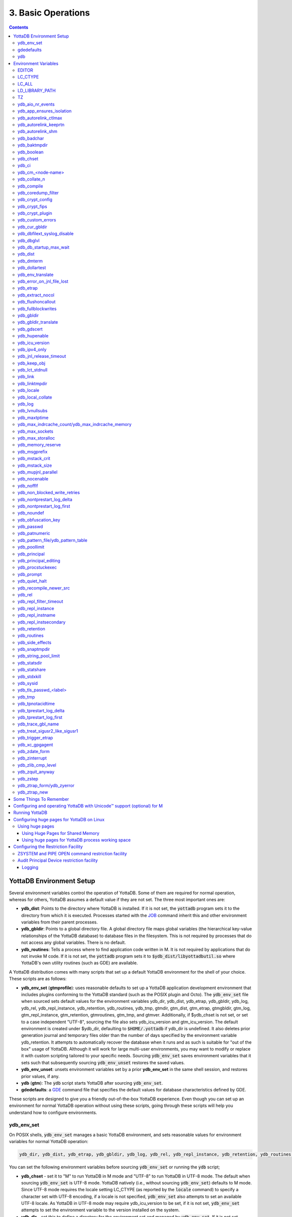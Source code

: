 .. ###############################################################
.. #                                                             #
.. # Copyright (c) 2017-2023 YottaDB LLC and/or its subsidiaries.#
.. # All rights reserved.                                        #
.. #                                                             #
.. #     This document contains the intellectual property        #
.. #     of its copyright holder(s), and is made available       #
.. #     under a license.  If you do not know the terms of       #
.. #     the license, please stop and do not read further.       #
.. #                                                             #
.. ###############################################################

.. index:: Basic Operations

=======================
3. Basic Operations
=======================

.. contents::
   :depth: 5

------------------------------
YottaDB Environment Setup
------------------------------

Several environment variables control the operation of YottaDB. Some of them are required for normal operation, whereas for others, YottaDB assumes a default value if they are not set. The three most important ones are:

* **ydb_dist**: Points to the directory where YottaDB is installed. If it is not set, the :code:`yottadb` program sets it to the directory from which it is executed. Processes started with the `JOB <../ProgrammersGuide/commands.html#job>`_ command inherit this and other environment variables from their parent processes.

* **ydb_gbldir**: Points to a global directory file. A global directory file maps global variables (the hierarchical key-value relationships of the YottaDB database) to database files in the filesystem. This is not required by processes that do not access any global variables. There is no default.

* **ydb_routines**: Tells a process where to find application code written in M. It is not required by applications that do not invoke M code. If it is not set, the :code:`yottadb` program sets it to :code:`$ydb_dist/libyottadbutil.so` where YottaDB's own utility routines (such as GDE) are available.

A YottaDB distribution comes with many scripts that set up a default YottaDB environment for the shell of your choice. These scripts are as follows:

* **ydb_env_set** (**gtmprofile**): uses reasonable defaults to set up a YottaDB application development environment that includes plugins conforming to the YottaDB standard (such as the POSIX plugin and Octo). The :code:`ydb_env_set` file when sourced sets default values for the environment variables ydb_dir, ydb_dist, ydb_etrap, ydb_gbldir, ydb_log, ydb_rel, ydb_repl_instance, ydb_retention, ydb_routines, ydb_tmp, gtmdir, gtm_dist, gtm_etrap, gtmgbldir, gtm_log, gtm_repl_instance, gtm_retention, gtmroutines, gtm_tmp, and gtmver. Additionally, if $ydb_chset is not set, or set to a case independent "UTF-8", sourcing the file also sets ydb_icu_version and gtm_icu_version. The default environment is created under $ydb_dir, defaulting to :code:`$HOME/.yottadb` if ydb_dir is undefined. It also deletes prior generation journal and temporary files older than the number of days specified by the environment variable ydb_retention. It attempts to automatically recover the database when it runs and as such is suitable for "out of the box" usage of YottaDB. Although it will work for large multi-user environments, you may want to modify or replace it with custom scripting tailored to your specific needs. Sourcing :code:`ydb_env_set` saves environment variables that it sets such that subsequently sourcing :code:`ydb_env_unset` restores the saved values.

* **ydb_env_unset**: unsets environment variables set by a prior **ydb_env_set** in the same shell session, and restores prior values, if any.

* **ydb** (**gtm**): The :code:`ydb` script starts YottaDB after sourcing :code:`ydb_env_set`.

* **gdedefaults**: a `GDE <./gde.html>`_ command file that specifies the default values for database characteristics defined by GDE.

These scripts are designed to give you a friendly out-of-the-box YottaDB experience. Even though you can set up an environment for normal YottaDB operation without using these scripts, going through these scripts will help you understand how to configure environments.

.. _ydb-env-set:

++++++++++++
ydb_env_set
++++++++++++

On POSIX shells, :code:`ydb_env_set` manages a basic YottaDB environment, and sets reasonable values for environment variables for normal YottaDB operation:

.. code-block:: none

   ydb_dir, ydb_dist, ydb_etrap, ydb_gbldir, ydb_log, ydb_rel, ydb_repl_instance, ydb_retention, ydb_routines, ydb_tmp, gtmdir, gtm_dist, gtm_etrap, gtmgbldir, gtm_log, gtm_repl_instance, gtm_retention, gtmroutines, gtm_tmp, gtmver

You can set the following environment variables before sourcing :code:`ydb_env_set` or running the :code:`ydb` script;

* **ydb_chset** - set it to "M" to run YottaDB in M mode and "UTF-8" to run YottaDB in UTF-8 mode. The default when sourcing :code:`ydb_env_set` is UTF-8 mode. YottaDB natively (i.e., without sourcing :code:`ydb_env_set`) defaults to M mode. Since UTF-8 mode requires the locale setting LC_CTYPE (as reported by the :code:`locale` command) to specify a character set with UTF-8 encoding, if a locale is not specified, :code:`ydb_env_set` also attempts to set an available UTF-8 locale. As YottaDB in UTF-8 mode may require ydb_icu_version to be set, if it is not set, :code:`ydb_env_set` attempts to set the environment variable to the version installed on the system.

* **ydb_dir** - set this to define a directory for the environment set and managed by :code:`ydb_env_set`. If it is not set, :code:`ydb_env_set` uses :code:`$HOME/.yottadb`.

To use `Database Encryption <./encryption.html>`_, set the ydb_passwd and ydb_crypt_config environment variables first and then source :code:`ydb_env_set`.

The following shell variables are used by the script and may have values upon its completion:

.. code-block:: none

   old_ydb_dist, old_ydb_routines, old_gtmver, tmp_ydb_tmp, tmp_passwd.

The $ydb_routines value set by the :code:`ydb_env_set` script enables auto-relink by default for object files in the :code:`$ydb_dir/$ydb_rel/o` directory in M mode and :code:`$ydb_dir/$ydb_rel/o/utf8` in UTF-8 mode, where $ydb_rel is the current release and platform, e.g., :code:`r1.36_x86_64`. Auto-relink requires `shared memory resources <./ipcresource.html>`_ and limits beyond those for database operation. If your system has inadequate shared memory configured, YottaDB displays messages along the lines of:

.. code-block:: bash

   %YDB-E-SYSCALL, Error received from system call shmget() failed

Refer to your OS documentation to configure shared memory limits (for example, on common Linux systems, the kernel.shmmax parameter in :code:`/etc/sysctl.conf`).

:code:`ydb_env_set` ensures that ydb_dist is set correctly.

When :code:`ydb_env_set` is sourced, it provides a default execution environment (global directory and a default multi-region database) if none exists, and recovers an existing environment if needed. If neither $ydb_dir nor $gtmdir are defined, by default it creates the database in :code:`$HOME/.yottadb`. The structure of the default environment is shown below, with routines in the :code:`r` subdirectories, object code in the :code:`o` and :code:`o/utf8` subdirectories. Databases are in the :code:`g` subdirectory.

.. code-block:: bash

   .yottadb
   ├── r
   ├── r1.36_x86_64
   │   ├── g
   │   │   ├── %ydbaim.dat
   │   │   ├── %ydbaim.mjl
   │   │   ├── %ydbocto.dat
   │   │   ├── %ydbocto.mjl
   │   │   ├── yottadb.dat
   │   │   ├── yottadb.gld
   │   │   └── yottadb.mjl
   │   ├── o
   │   │   └── utf8
   │   └── r
   └── V6.3-014_x86_64 -> r1.36_x86_64


In M mode, :code:`ydb_env_set` sets the environment variable ydb_routines to something like the following (where $ydb_dist and $ydb_rel are as discussed above):

.. code-block:: bash

   $ydb_dir/$ydb_rel/o*($ydb_dir/$ydb_rel/r $ydb_dir/r) $ydb_dist/libyottadbutil.so

:code:`$ydb_dir/$ydb_rel/o*($ydb_dir/$ydb_rel/r $ydb_dir/r)` specifies that for object code in :code:`$ydb_dir/$ydb_rel/o` YottaDB searches for routines in :code:`$ydb_dir/$ydb_rel/r`, then :code:`$ydb_dir/r`. For routines not found there, it looks in :code:`$ydb_dist/libyottadbutil.so`. The :code:`*` suffix after the object directory enables the auto-relink facility.

For a comprehensive discussion of YottaDB source and object file management, refer to the `$ZROUTINES section in the Programmer's Guide <../ProgrammersGuide/isv.html#zroutines-isv>`_.

When $ydb_chset is set to UTF-8, :code:`ydb_env_set` sets ydb_routines to something like this:

.. code-block:: bash

   $ydb_dir/$ydb_rel/o/utf8*($ydb_dir/$ydb_rel/r $ydb_dir/r) $ydb_dist/utf8/libyottadbutil.so

If you have installed any plugins that include shared libraries, the :code:`ydb_env_set` script includes those. For example, with the `POSIX plugin <../Plugins/ydbposix.html>`_ installed, ydb_dir set to :code:`/home/jdoe1` and YottaDB installed in :code:`/usr/local/lib/yottadb/r136`, :code:`ydb_env_set` would set ydb_routines in M mode to:

.. code-block:: bash

   /home/jdoe1/.yottadb/r1.36/o*(/home/jdoe1/.yottadb/r1.36/r /home/jdoe1/.yottadb/r) /usr/local/lib/yottadb/r136/plugin/o/_ydbposix.so /usr/local/lib/yottadb/r136/libyottadbutil.so

.. note::
   While sourcing :code:`ydb_env_set` provides reasonable defaults, please see `environment variables`_ for more finer-grained control of YottaDB configuration and operation.

:code:`ydb_env_set` creates the following alias: :code:`alias gde="$ydb_dist/yottadb -run GDE"`

Sourcing :code:`ydb_env_set` manages a four region database:

#. A DEFAULT region in which empty string (:code:`""`) subscripts are disabled. All global variables except those mapped to the YDBAIM, YDBJNLF, and YDBOCTO regions, are mapped to the DEFAULT region.

#. A YDBAIM region, intended to be used by the `Application Independent Metadata plugin <../Plugins/ydbaim.html>`_ with the following properties:

    * Empty string subscripts are enabled.

    * :code:`^%ydbAIM*` global variables (with all combinations of capitalization of :code:`"AIM"`) are mapped to YDBAIM.

    * The key size is 1019 bytes and the record size is 1MiB.

    * The default database filename is :code:`$ydb_dir/$ydb_rel/g/%ydbaim.dat` and the default journal file is :code:`$ydb_dir/$ydb_rel/g/%ydbaim.mjl`.

    * The block size for YDBAIM is 2KiB, with an initial allocation of 10000 blocks, extended by 20000 blocks.

    * 2000 global buffers.

    Except for these differences, the properties of the YDBAIM region are the same as those of the DEFAULT region.

#. A YDBJNLF region, intended to be used the `%YDBJNLF utility routine <../ProgrammersGuide/utility.html#ydbjnlf-util>`_ with the following properties:

    * :code:`^%ydbJNLF*` global variables (with all combinations of capitalization of :code:`"JNLF"`) are mapped to YDBJNLF.

    * The key size is 1019 bytes and the record size is 1MiB.

    * The default database filename is :code:`$ydb_dir/$ydb_rel/g/%ydbjnlf.dat` which has `AUTODB <./gde.html#region-no-autodb>`_ set so that the database file is only created when needed or referenced. The %YDBJNLF utility program is most likely to be used for troubleshooting and forensics on systems other than those used for normal development, testing and production.

    * Journaling is not enabled by default, and not recommended, as discussed in the `%YDBJNLF documentation <../ProgrammersGuide/utility.html#ydbjnlf-util>`_.

    * The YDBJNLF region uses the MM `access method <./gde.html#segment-access-method>`_.

    Except for these differences, the properties of the YDBJNLF region are the same as those of the DEFAULT region.

#. A YDBOCTO region, intended to be used by the `Octo SQL plugin <../Octo/index.html>`_ with the following properties:

    * Empty string subscripts are enabled.

    * :code:`^%ydbOcto*` global variables (with all combinations of capitalization of :code:`"Octo"`) are mapped to YDBOCTO.

    * The key size is 1019 bytes and the record size is 1MiB.

    * The default database filename is :code:`$ydb_dir/$ydb_rel/g/%ydbocto.dat` and the default journal file is :code:`$ydb_dir/$ydb_rel/g/%ydbocto.mjl`.

    * The block size is 2KiB, with an initial allocation of 10000 blocks, extended by 20000 blocks.

    * 2000 global buffers.

    Except for these differences, the properties of the YDBOCTO region are the same as those of the DEFAULT region.

Additionally:

- The default mode is UTF-8 if YottaDB was installed with UTF-8 support.

- For UTF-8 mode, sourcing :code:`ydb_env_set` checks whether a locale is specified in the LC_ALL or LC_CTYPE environment variables. If not, it uses the first UTF-8 locale in the :code:`locale -a` output, and terminates with an error if one is not found.

- In case of error, the location of the error file is output.

Sourcing :code:`ydb_env_set` handles the case where replication is turned on.

:code:`ydb_env_set` was modified in YottaDB effective release `r1.36 <https://gitlab.com/YottaDB/DB/YDB/-/tags/r1.36>`_, to create a four region database.

Sourcing :code:`ydb_env_set` respects existing values of :code:`ydb_gbldir` and :code:`ydb_routines`. Other features include:

* :code:`ydb_routines` creates environment variables to call exported C routines in the :code:`$ydb_dist/plugin` directory.
* In the event the instance is coming up after an unclean shutdown, it recovers the instance using MUPIP JOURNAL RECOVER or MUPIP JOURNAL ROLLBACK depending on the replication setting.
* Global directory files are automatically upgraded to the format of the current YottaDB release.

Sourcing :code:`ydb_env_set` sets :code:`$?`:

* 0 is normal exit
* 1 means that :code:`$ydb_dist` does not match the location of :code:`ydb_env_set`
* 2 means that :code:`$gtm_dist` does not match the location of :code:`ydb_env_set`
* 3 means that neither :code:`$ydb_dist` nor :code:`$gtm_dist` match the location of :code:`ydb_env_set`
* Other non-zero codes are as returned by :code:`set^%YDBENV`

:code:`ydb_env_set` was modified to set :code:`$status` in YottaDB effective release `r1.34 <https://gitlab.com/YottaDB/DB/YDB/-/tags/r1.34>`_.

+++++++++++++
 gdedefaults
+++++++++++++

Specifies default or template values for database characteristics for the environment managed by :code:`ydb_env_set`. You should not normally need to edit it.

+++
ydb
+++

By default, `ydbinstall <./installydb.html#ydbinstall-script>`_ creates a symbolic link to :code:`$ydb_dist/ydb` from :code:`/usr/local/bin/ydb`.

The :code:`ydb` script starts with :code:`#!/bin/sh` so it can be invoked from any shell. You can use it to both run a program and run YottaDB in direct mode. It sources :code:`ydb_env_set` as described above. This script sets up everything you need to run YottaDB for a simple out-of-the-box experience, and should work for many multi-user environments. For larger systems, you can create an alternative script specific to your configuration.

**To run the ydb script, type:**

.. code-block:: bash

   $ /usr/local/bin/ydb

**To invoke help, type:**

 .. code-block:: bash

    $ /usr/local/bin/ydb -help
    ydb -dir[ect] to enter direct mode (halt returns to shell)
    ydb -help / ydb -h / ydb -? to display this text
    ydb -run <entryref> to start executing at an entryref
    ydb -version to display version information

------------------------
Environment Variables
------------------------

.. _env-vars:

(Last updated: `r1.38 <https://gitlab.com/YottaDB/DB/YDB/-/tags/r1.38>`_)

YottaDB supports both ydb_* environment variables and GT.M environment variables (referred to here as gtm*, though some are upper case). If the ydb* environment variable is not defined, but the gtm* environment variable is is, the latter is used. If the ydb* environment variable and the gtm* environment variable are both defined, the ydb* environment variable value takes precedence.

Environment variables of the form ydb_xc_<package> are used to point to `external call tables <../ProgrammersGuide/extrout.html#using-external-calls>`_; the GT.M names of these variables are of the form GTMXC_<package>.

A comprehensive list follows of environment variables that are directly or indirectly used by YottaDB:

+++++++++
EDITOR
+++++++++
**EDITOR** is a standard system environment variable that specifies the full path to the editor to be invoked by YottaDB in response to the `ZEDIT <../ProgrammersGuide/commands.html#zedit>`_  command (defaults to vi, if $EDITOR is not set).

.. _lc-ctype-env-var:

+++++++++++
LC_CTYPE
+++++++++++
**LC_CTYPE** is a standard locale setting reported by the :code:`locale` command, and which can be explicitly set through the LC_ALL or LC_CTYPE environment variables. When $ydb_chset has the value "UTF-8", LC_CTYPE reported by the :code:`locale` command must specify a UTF-8 locale (e.g., "en_US.utf8").

+++++++++
LC_ALL
+++++++++
**LC_ALL** is a standard locale setting reported by the :code:`locale` command, and which can be explicitly set in the environment. Setting LC_ALL also sets LC_TYPE and has a more pervasive effec than just setting LC_CTYPE.

++++++++++++++++++
LD_LIBRARY_PATH
++++++++++++++++++
**LD_LIBRARY_PATH** is a standard system environment variable used to modify the default library search path. Use this extension when YottaDB relies on custom compiled libraries that do not reside in the default library search path.

+++++
TZ
+++++
**TZ** is a standard system environment variable that specifies the timezone to be used by a YottaDB process, if it is not to use the default system timezone.

++++++++++++++++++++
ydb_aio_nr_events
++++++++++++++++++++
**ydb_aio_nr_events (gtm_aio_nr_events)**: For Linux x86_64, the ydb_aio_nr_events environment variable controls the number of structures a process has per global directory to manage asynchronous writes, and therefore determines the number of concurrent writes a process can manage across all regions within a global directory. If not specified, the value controlled by ydb_aio_nr_events defaults to 128. If a process encounters a situation where it needs to perform an asynchronous write, but has no available slots with which to manage an additional one, it either falls back to synchronous writing if the write is blocking other actions, or defers the write until a slot becomes available as other writes complete. Linux allocates the structures on a system-wide basis with the setting of :code:`/proc/sys/fs/aio-max-nr`. Therefore, you should configure this parameter to account for the needs (as determined by ydb_aio_nr_events or the default) of all processes using asynchronous I/O. When processes use multiple global directories with asynchronous I/O, their need for system resources increases accordingly. For example, if an environment runs 10,000 processes, each of which open two global directories and :code:`/proc/sys/fs/aio-max-nr` is set to a value of 200,000 then ydb_aio_nr_events needs to be set to a value <= 200,000 / (10,000 * 2) = 10. Conversely if ydb_aio_nr_events is set to a value of 20, then aio-max-nr needs to be bumped up to (10,000 * 2 * 20) = 400,000. YottaDB captures the number of errors encountered when attempting to write database blocks for a region, and, barring problems with the storage subsystem, hitting an asynchronous write limit would constitute a primary (probably only) contribution to that value, which you can access with :code:`$$^%PEEKBYNAME("sgmnt_data.wcs_wterror_invoked_cntr",<region>)`.

+++++++++++++++++++++++++
ydb_app_ensures_isolation
+++++++++++++++++++++++++
When **ydb_app_ensures_isolation** is a comma-separated list of global variable names, those variables behave from process startup as if they had `VIEW NOISOLATION <../ProgrammersGuide/commands.html#noisolation-expr>`_ set.

++++++++++++++++++++++++
ydb_autorelink_ctlmax
++++++++++++++++++++++++
**ydb_autorelink_ctlmax (gtm_autorelink_ctlmax)** specifies the maximum number of entries for unique routine names in the relink control file created by a process for any directory, with a minimum of 1,000, a maximum of 16,000,000 and a default of 50,000 if unspecified. If a specified value is above or below the allowed range, the process logs the errors `ARCTLMAXHIGH <../MessageRecovery/errors.html#arctlmaxhigh>`_ or `ARCTLMAXLOW <../MessageRecovery/errors.html#arctlmaxlow>`_ respectively in the syslog, and uses the nearest acceptable limit instead. `MUPIP RCTLDUMP <./dbmgmt.html#rctldump>`_ and `ZSHOW "A" <../ProgrammersGuide//commands.html#zshow>`_ outputs include the maximum number of unique routine names available in a relink control file.

+++++++++++++++++++++++++
ydb_autorelink_keeprtn
+++++++++++++++++++++++++
**ydb_autorelink_keeprtn (gtm_autorelink_keeprtn)**: When ydb_autorelink_keeprtn is set to 1, t[rue], or y[es] , exiting processes leave auto-relinked routines in shared memory. When the environment variable ydb_autorelink_keeprtn is undefined, 0, f[alse] or n[o], exiting processes purge auto-relinked routines in shared memory if no other processes are using them. Regardless of the value of ydb_autorelink_keeprtn, the Operating System removes an auto-relink shared memory repository when there are no processes accessing it.

All values are case-independent. When ydb_autorelink_keeprtn is defined and TRUE:

* Processes do less work on exiting, with some performance gain - faster process termination - likely only observable when a large number of processes exit concurrently.

* In a production environment, an application that frequently invokes YottaDB routines in short running processes (such as YottaDB routines invoked by web servers using interfaces such as CGI) may give better performance when setting ydb_autorelink_keeprtn or using at least one long running auto-relink process that remains attached to the shared memory to keep routines available in shared memory for use when short running processes need them.

+++++++++++++++++++++
ydb_autorelink_shm
+++++++++++++++++++++
**ydb_autorelink_shm (gtm_autorelink_shm)** specifies the size (in MiB) of an initial shared memory segment used by the auto-relink facility to store routine object code. If the value of ydb_autorelink_shm is not a power of two, YottaDB rounds the value to the next higher integer power of two. If the first object (.o) file does not fit in a new Rtnobj segment, YottaDB rounds the allocation up to the smallest integer power of two required to make it fit. When YottaDB needs room for object files and existing Rtnobj segments have insufficient free space, it creates an additional shared memory segment, double the size of the last. Note that when hugepages are enabled, the actual Rtnobj shared memory size might be more than that requested implicitly or explicitly through $ydb_autorelink_shm.

++++++++++++++
ydb_badchar
++++++++++++++
**ydb_badchar (gtm_badchar)** specifies the initial setting that determines whether YottaDB should raise an error when it encounters an illegal UTF-8 character sequence. This setting can be changed with a `VIEW "[NO]BADCHAR" command <../ProgrammersGuide/commands.html#no-badchar>`_, and is ignored for I/O processing and in M mode.

++++++++++++++++
ydb_baktmpdir
++++++++++++++++
**ydb_baktmpdir (gtm_baktmpdir)** specifies the directory where `MUPIP BACKUP <./dbmgmt.html#backup>`_ creates temporary files. If $ydb_baktmpdir is not defined, YottaDB uses the deprecated $GTM_BAKTMPDIR environment variable if defined, and otherwise the temporary files are created as follows:

  * MUPIP BACKUP DATABASE uses the directory of the backup destination for creating temporary files.

  * MUPIP BACKUP BYTESTREAM uses :code:`/tmp`.

All processes performing updates during an online BACKUP must use the same directory and have write access to it.

.. _ydb-boolean-env-var:

++++++++++++++
ydb_boolean
++++++++++++++
**ydb_boolean (gtm_boolean)** specifies the initial setting that determines how YottaDB compiles Boolean expression evaluation (expressions evaluated as a logical TRUE or FALSE). If ydb_boolean is undefined or evaluates to an integer zero (0), YottaDB behaves as it would after a `VIEW "NOFULL_BOOLEAN" <../ProgrammersGuide/commands.html#no-full-bool-ean-warn>`_ and compiles such that it stops evaluating a Boolean expression as soon as it establishes a definitive result . Note that:

*  :ref:`ydb-side-effects-env-var` has an analogous impact on function argument evaluation order and implies "FULL_BOOLEAN" compilation, so VIEW "NOFULL_BOOLEAN" produces an error when :ref:`ydb-side-effects-env-var` is on.

* If ydb_boolean evaluates to an integer one (1), YottaDB enables VIEW "FULL_BOOLEAN" compilation, which means that YottaDB ensures that within a Boolean expression, all side effect expression atoms, extrinsic functions ($$), external functions ($&), and $INCREMENT() execute in left-to-right order.

* If ydb_boolean evaluates to an integer two (2), YottaDB enables VIEW "FULL_BOOLWARN" behavior, which means that YottaDB not only evaluates Boolean expressions like "FULL_BOOLEAN" but produces a BOOLSIDEFFECT warning when it encounters Boolean expressions that may induce side-effects; that is: expressions with side effects after the first Boolean operator - extrinsic functions, external calls, and $INCREMENT().

* Boolean expressions without side effects will continue to be short-circuited whether or not ydb_boolean is 1 or 0. Error messages that could result if an expression were fully evaluated may not occur even with this setting enabled.

.. _ydb-chset-env-var:

++++++++++++
ydb_chset
++++++++++++
**ydb_chset (gtm_chset)** determines the mode in which YottaDB compiles and operates. If it has a case-insensitive value of "UTF-8", YottaDB assumes that strings are encoded in UTF-8. In response to a value of "M" (or indeed anything other than "UTF-8"), YottaDB treats all 256 combinations of the 8 bits in a byte as a single character.

+++++++++
ydb_ci
+++++++++
**ydb_ci (GTMCI)** specifies the call-in table for function calls from C code to M code.

++++++++++++++++++++
ydb_cm_<node-name>
++++++++++++++++++++
**ydb_cm_<node-name>** is used by a GT.CM client process to locate the GT.CM server. <node-name> is an alphanumeric, which is used as a prefix for the GT.CM database segment file by the Global Directory of the client process. For detailed usage refer to the :ref:`GT.CM Client <gt-cm-client>` section.

++++++++++++++++
ydb_collate_n
++++++++++++++++
**ydb_collate_n (gtm_collate_n)** specifies the shared library holding an alternative sequencing routine when using non-M standard (i.e., non-ASCII) collation. The syntax is ydb_collate_n=pathname where n is an integer from 1 to 255 that identifies the collation sequence, and pathname identifies the shared library containing the routines for that collation sequence.

++++++++++++++
ydb_compile
++++++++++++++
**ydb_compile (gtmcompile)** specifies the initial value of the `$ZCOMPILE <../ProgrammersGuide/isv.html#zcompile>`_ ISV. The `SET <../ProgrammersGuide/commands.html#set>`_ command can alter the value of $ZCOMPILE in an active process.

++++++++++++++++++++++
ydb_coredump_filter
++++++++++++++++++++++
**ydb_coredump_filter (gtm_coredump_filter)** contains case-insensitive hexadecimal digits that sets the corresponding value to :code:`/proc/<pid>/coredump_filter` (see :code:`man 5 core`) at process startup without explicitly setting a value if unspecified. This controls the contents of core dumps generated by the process.

.. note::
   Setting :code:`ydb_coredump_filter` to -1 disables writing to :code:`/proc/<pid>/coredump_filter`

+++++++++++++++++++
ydb_crypt_config
+++++++++++++++++++
**ydb_crypt_config (gtmcrypt_config)** specifies the location of the configuration file required for database encryption, Sequential file, PIPE, and FIFO device encryption and/or TLS support. A configuration file is divided into two sections: the database encryption section and the TLS section. The database encryption section contains a list of database files and their corresponding key files. You do not need to add a database encryption section if you are not using an encrypted database, or a TLS section if you are not using TLS for replication or sockets. The TLS section provides information needed for OpenSSL (in the reference plugin implementation) or other encryption package, such as the location of the root certification authority certificate in PEM format and leaf-level certificates with their corresponding private key files. Note that the use of the ydb_crypt_config environment variable requires prior installation of the libconfig package.

+++++++++++++++++
ydb_crypt_fips
+++++++++++++++++
**ydb_crypt_fips (gtmcrypt_FIPS)** specifies whether the plugin reference implementation should attempt to use either OpenSSL or Libgcrypt to provide database encryption that complies with FIPS 140-2. When the environment variable $ydb_crypt_fips is set to 1 (or evaluates to a non-zero integer or any case-independent string or leading substring of "TRUE" or "YES"), the plugin reference implementation attempts to use libgcrypt (from GnuPG) and libcrypto (OpenSSL) in "FIPS mode." Note that to comply with FIPS 140-2 you should be knowledgeable with that standard and take many steps beyond setting this environment variable. By default YottaDB does not enforce "FIPS mode.

+++++++++++++++++++
ydb_crypt_plugin
+++++++++++++++++++
**ydb_crypt_plugin (gtm_crypt_plugin)**: If the environment variable ydb_crypt_plugin is defined and provides the path to a shared library relative to :code:`$ydb_dist/plugin`, YottaDB uses :code:`$ydb_dist/plugin/$ydb_crypt_plugin` as the shared library providing the plugin. If $ydb_crypt_plugin is not defined, YottaDB expects :code:`$ydb_dist/plugin/libgtmcrypt.so` to be a symbolic link to a shared library providing the plugin. The expected name of the actual shared library is :code:`libgtmcrypt_cryptlib_CIPHER.so`, for example, :code:`libgtmcrypt_openssl_AES256CFB.so`.

++++++++++++++++++++
ydb_custom_errors
++++++++++++++++++++
**ydb_custom_errors (gtm_custom_errors)** specifies the complete path to the file that contains a list of errors that should automatically stop all updates on those region(s) of an instance which have the `Instance Freeze <./dbrepl.html#instance-freeze>`_ mechanism enabled.

+++++++++++++++++++
ydb_cur_gbldir
+++++++++++++++++++
**ydb_cur_gbldir** specifies the current value of `$ZGBLDIR <../ProgrammersGuide/isv.html#zgbldir>`_ set by the parent process using SET $ZGBLDIR. If ydb_cur_gbldir is not set it means the parent has not set a value to $ZGBLDIR, and is using the value set from the environment at process startup.

ydb_cur_gbldir was added to YottaDB effective release `r1.36 <https://gitlab.com/YottaDB/DB/YDB/-/tags/r1.36>`_.

++++++++++++++++++++++++++++++
ydb_dbfilext_syslog_disable
++++++++++++++++++++++++++++++
**ydb_dbfilext_syslog_disable (gtm_dbfilext_syslog_disable)** Controls whether database file extensions are logged in the syslog or not. If the environment variable is set to a non-zero numeric value or case-independent string or leading substrings of TRUE or YES, database file extensions are not logged to the syslog.

+++++++++++++
ydb_dbglvl
+++++++++++++
**ydb_dbglvl (gtmdbglvl)** specifies the YottaDB debug levels. The defined values can be added together to turn on multiple features at the same time. Note that the cumulative value specified in the logical or environment variable must currently be specified in decimal.

.. note::
   Use of ydb_dbglvl is intended for debugging under the guidance of your YottaDB support channel. If you set ydb_dbglvl to a non-zero value, be aware that there will be a performance impact. We do not recommend its use in production.

+------------------------------+--------------------------------------------+--------------------------------------------------------------------------------------------+
| Level                        | Value                                      | Notes                                                                                      |
+==============================+============================================+============================================================================================+
| GDL_None                     | 0x00000000                                 | No debugging                                                                               |
+------------------------------+--------------------------------------------+--------------------------------------------------------------------------------------------+
| GDL_Simple                   | 0x00000001                                 | Regular assert checking, no special checks                                                 |
+------------------------------+--------------------------------------------+--------------------------------------------------------------------------------------------+
| GDL_SmStats                  | 0x00000002                                 | Print usage statistics at end of process                                                   |
+------------------------------+--------------------------------------------+--------------------------------------------------------------------------------------------+
| GDL_SmTrace                  | 0x00000004                                 | Trace each malloc/free (output to stderr)                                                  |
+------------------------------+--------------------------------------------+--------------------------------------------------------------------------------------------+
| GDL_SmDumpTrace              | 0x00000008                                 | Dump malloc/free trace information on exit                                                 |
+------------------------------+--------------------------------------------+--------------------------------------------------------------------------------------------+
| GDL_SmAllocVerf              | 0x00000010                                 | Perform verification of allocated storage chain for each call                              |
+------------------------------+--------------------------------------------+--------------------------------------------------------------------------------------------+
| GDL_SmFreeVerf               | 0x00000020                                 | Perform simple verification of free storage chain for each call                            |
+------------------------------+--------------------------------------------+--------------------------------------------------------------------------------------------+
| GDL_SmBackfill               | 0x00000040                                 | Backfill unused storage (cause exceptions if released storage is used)                     |
+------------------------------+--------------------------------------------+--------------------------------------------------------------------------------------------+
| GDL_SmChkAllocBackfill       | 0x00000080                                 | Verify backfilled storage in GDL_AllocVerf while verifying each individual queue entry     |
+------------------------------+--------------------------------------------+--------------------------------------------------------------------------------------------+
| GDL_SmChkFreeBackfill        | 0x00000100                                 | Verify backfilled storage in GDL_FreeVerf while verifying each individual queue entry      |
+------------------------------+--------------------------------------------+--------------------------------------------------------------------------------------------+
| GDL_SmStorHog                | 0x00000200                                 | Each piece of storage allocated is allocated in an element twice the desired size to       |
|                              |                                            | provide glorious amounts of backfill for overrun checking.                                 |
+------------------------------+--------------------------------------------+--------------------------------------------------------------------------------------------+
| GDL_DumpOnStackOFlow         | 0x00000400                                 | When get a stack overflow or out-of-memory error, generate a core                          |
+------------------------------+--------------------------------------------+--------------------------------------------------------------------------------------------+
| GDL_ZSHOWDumpOnSignal        | 0x00000800                                 | Don't supress YDB_FATAL file creation when get a signal                                    |
+------------------------------+--------------------------------------------+--------------------------------------------------------------------------------------------+
| GDL_PrintIndCacheStats       | 0x00001000                                 | Print indirect cacheing stats                                                              |
+------------------------------+--------------------------------------------+--------------------------------------------------------------------------------------------+
| GDL_PrintCacheStats          | 0x00002000                                 | Print stats on $Piece and UTF8 cacheing (debug only)                                       |
+------------------------------+--------------------------------------------+--------------------------------------------------------------------------------------------+
| GDL_DebugCompiler            | 0x00004000                                 | Turn on compiler debugging                                                                 |
+------------------------------+--------------------------------------------+--------------------------------------------------------------------------------------------+
| GDL_SmDump                   | 0x00008000                                 | Do full blown storage dump -- only useful in debug mode                                    |
+------------------------------+--------------------------------------------+--------------------------------------------------------------------------------------------+
| GDL_PrintEntryPoints         | 0x00010000                                 | Print address of entry points when they are loaded/resolved                                |
+------------------------------+--------------------------------------------+--------------------------------------------------------------------------------------------+
| GDL_PrintSockIntStats        | 0x00020000                                 | Print Socket interrupt stats on exit                                                       |
+------------------------------+--------------------------------------------+--------------------------------------------------------------------------------------------+
| GDL_SmInitAlloc              | 0x00040000                                 | Initialize all storage allocated or deallocated with 0xdeadbeef                            |
+------------------------------+--------------------------------------------+--------------------------------------------------------------------------------------------+
| GDL_PrintPipeIntStats        | 0x00080000                                 | Print Pipe/Fifo(rm) interrupt stats on exit                                                |
+------------------------------+--------------------------------------------+--------------------------------------------------------------------------------------------+
| GDL_IgnoreAvailSpace         | 0x00100000                                 | Allow gdsfilext/mu_cre_file (UNIX) to ignore available space                               |
+------------------------------+--------------------------------------------+--------------------------------------------------------------------------------------------+
| GDL_PrintPMAPStats           | 0x00200000                                 | Print process memory map on exit (using pmap or procmap utility)                           |
+------------------------------+--------------------------------------------+--------------------------------------------------------------------------------------------+
| GDL_AllowLargeMemcpy         | 0x00400000                                 | Bypass the 1GB sanity check in gtm_memcpy_validate_and_execute()                           |
+------------------------------+--------------------------------------------+--------------------------------------------------------------------------------------------+
| define GDL_UseSystemMalloc   | 0x80000000                                 | Use the system's malloc(), disabling all the above GDL_Sm options                          |
+------------------------------+--------------------------------------------+--------------------------------------------------------------------------------------------+

++++++++++++++++++++++++++
ydb_db_startup_max_wait
++++++++++++++++++++++++++
**ydb_db_startup_max_wait (gtm_db_startup_max_wait)** specifies how long processes should wait for a resolution of any resource conflict when they first access a database file. YottaDB uses semaphores maintained using UNIX Inter-Process Communication (IPC) services to ensure orderly initialization and shutdown of database files and associated shared memory. Normally, the IPC resources are held in an exclusive state only for very brief intervals. However, under unusual circumstances that might include extremely large numbers of simultaneous database initializations, a long-running MUPIP operation involving standalone access (like INTEG -FILE or RESTORE), an OS overload or an unpredicted process failure, the resources might remain unavailable for an unanticipated length of time. $ydb_db_startup_max_wait specifies how long to wait for the resources to become available:

* -1 - Indefinite wait until the resource becomes available; the waiting process uses the :ref:`ydb-procstuckexec-env-var` mechanism at approximately 48 and 96 seconds.

* 0 - No wait - if the resource is not immediately available, give a DBFILERR error with an associated SEMWT2LONG

* > 0 - Seconds to wait - rounded to the nearest multiple of eight (8); if the specification is 96 or more seconds, the waiting process uses the :ref:`ydb-procstuckexec-env-var` mechanism at one half the wait and at the end of the wait; if the resource remains unavailable, the process issues DBFILERR error with an associated SEMWT2LONG

+++++++++++
ydb_dist
+++++++++++
**ydb_dist (gtm_dist)** specifies the path to the directory containing the YottaDB system distribution. ydb_dist must be defined for each user. If you are not using the :code:`ydb` script or sourcing :code:`ydb_env_set`, consider defining ydb_dist in the login file or as part of the default system environment.

Effective release `r1.30 <https://gitlab.com/YottaDB/DB/YDB/-/tags/r1.30>`_, at process initialization YottaDB ensures that gtm_dist is set to $ydb_dist.

+++++++++++++
ydb_dmterm
+++++++++++++
**ydb_dmterm (gtm_dmterm)** specifies an initial value at process startup for `VIEW "DMTERM" <../ProgrammersGuide/commands.html#no-dmterm>`_. A case-insensitive value of "1", "yes", or "true" establishes a DMTERM state at process initiation where direct mode uses default terminal characteristics and ignores application settings for $PRINCIPAL; all other values, including no value, result in the default VIEW "NODMTERM" behavior.

++++++++++++++++
ydb_dollartest
++++++++++++++++

**ydb_dollartest** provides an initial value for `$TEST <../ProgrammersGuide/isv.html#test>`_. When ydb_dollartest is set to 0 or 1, the value of $TEST will be set to 0 or 1 respectively. If ydb_dollartest is undefined then the value of $TEST will be set to 1.

.. _ydb-env-translate-env-var:

++++++++++++++++++++
ydb_env_translate
++++++++++++++++++++
**ydb_env_translate (gtm_env_translate)** specifies the path to a shared library to implement the optional YottaDB `environment translation facility <../ProgrammersGuide/langfeat.html#opt-ydb-env-xltn-fac>`_ to aid application portability across platforms by translating strings into global directory references.

+++++++++++++++++++++++++++++
ydb_error_on_jnl_file_lost
+++++++++++++++++++++++++++++
**ydb_error_on_jnl_file_lost (gtm_error_on_jnl_file_lost)** causes a runtime error when set to 1 in case of problems with journaling (disk space issues etc.). Setting this environment variable to 0 (or having it undefined) is the default behavior which is to turn off journaling in case of problems.

++++++++++++
ydb_etrap
++++++++++++
**ydb_etrap (gtm_etrap)** specifies an initial value of $ETRAP to override the default value of "B" for $ZTRAP as the base level error handler. The :code:`ydb_env_set` script sets ydb_etrap to :code:`"Write:(0=$STACK) ""Error occurred: "",$ZStatus,!"`.

.. _ydb-extract-nocol:

++++++++++++++++++++
ydb_extract_nocol
++++++++++++++++++++
**ydb_extract_nocol (gtm_extract_nocol)** specifies whether a `MUPIP JOURNAL EXTRACT <./ydbjournal.html#extract-file-name-stdout>`_ (when used without RECOVER or ROLLBACK) on the journal file of a database region with custom collation should use the default collation if it is not able to read the database file. In a situation where the database file is inaccessible or the replication instance is frozen with a critical section required for the access held by another process and the environment variable ydb_extract_nocol is defined and evaluates to a non-zero integer, MUPIP JOURNAL EXTRACT issues the `DBCOLLREQ <../MessageRecovery/errors.html#dbcollreq>`_ warning and proceeds with the extract using the default collation. If ydb_extract_nocol is not set or evaluates to a value other than a positive integer, MUPIP JOURNAL EXTRACT exits with the `SETEXTRENV <../MessageRecovery/errors.html#setextrenv>`_ error.

.. note::
    If default collation is used for a database with custom collation, the subscripts reported by MUPIP JOURNAL -EXTRACT are those stored in the database, which may differ from those used by application logic.

++++++++++++++++++++++
ydb_flushoncallout
++++++++++++++++++++++
**ydb_flushoncallout** specifies whether the process should startup with `VIEW FLUSHONCALLOUT <../ProgrammersGuide/commands.html#view-flushoncallout>`_. If set to a non-zero numeric value. "yes" or "TRUE" (case-insensitive), or a leading substring thereof, causes the process to startup with VIEW FLUSHONCALLOUT. Any other value, or no value causes the process to startup with VIEW NOFLUSHONCALLOUT.

ydb_flushoncallout was added to YottaDB effective release `r1.36 <https://gitlab.com/YottaDB/DB/YDB/-/tags/r1.36>`_.

++++++++++++++++++++++
ydb_fullblockwrites
++++++++++++++++++++++
**ydb_fullblockwrites (gtm_fullblockwrites)** specifies whether a YottaDB process should write a full filesystem, or full database block, worth of bytes when writing a database block that is not full. Depending on your IO subsystem, writing a full block worth of bytes (even when there are unused garbage bytes at the end) may result in better database IO performance by replacing a low level read-modify-read IO operation with a single write operation.

ydb_fullblockwrites is deprecated in YottaDB effective release `r1.36 <https://gitlab.com/YottaDB/DB/YDB/-/tags/r1.36>`_ and no longer maintained or tested.

+++++++++++++
ydb_gbldir
+++++++++++++
**ydb_gbldir (gtmgbldir)** specifies the initial value of `$ZGBLDIR <../ProgrammersGuide/isv.html#zgbldir>`_, which identifies the global directory, required to access M global variables.

+++++++++++++++++++++++
ydb_gbldir_translate
+++++++++++++++++++++++
**ydb_gbldir_translate** provides the path to a shared library to allow a set of $ZGBLDIR to be transformed for application portability across platforms, using the optional YottaDB `global directory translation facility <../ProgrammersGuide/langfeat.html#opt-ydb-gbldir-xltn-fac>`_. This is similar to the the optional YottaDB environment translation facility provided by :ref:`ydb-env-translate-env-var` above. ydb_gbldir_translate was added effective release `r1.30 <https://gitlab.com/YottaDB/DB/YDB/-/tags/r1.30>`_.

++++++++++++++
ydb_gdscert
++++++++++++++
**ydb_gdscert (gtm_gdscert)** specifies the initial setting that controls whether YottaDB processes should test updated database blocks for structural damage. If it is defined, and evaluates to a non-zero integer or any case-independent string or leading substrings of "TRUE" or "YES", YottaDB performs a block-level integrity check on every block as a process commits it. Within a running process, `VIEW "GDSCERT":value <../ProgrammersGuide/commands.html#gdscert-value>`_ controls this setting. By default, YottaDB does not check database blocks for structural damage, because the impact on performance is usually unwarranted.

+++++++++++++++
ydb_hupenable
+++++++++++++++
**ydb_hupenable (gtm_hupenable)** specifies the initial value that determines whether a YottaDB process should recognize a disconnect signal from a PRINCIPAL device that is a terminal. If it is defined, and evaluates to a non-zero integer or any case-independent string or leading substrings of "TRUE" or "YES", the process receives a TERMHANGUP error if the OS signals that the terminal assigned to the process as the PRINCIPAL device has disconnected. Within a running process, `USE $PRINCIPAL:[NO]HUP[ENABLE] <../ProgrammersGuide/ioproc.html#hupenable>`_ controls this behavior. By default, YottaDB ignores such a signal, but a process that ignores the signal may subsequently receive an IOEOF or a TERMWRITE error from an attempt to respectively READ from, or WRITE to the missing device. YottaDB terminates a process that ignores more than one of these messages and, if the process is not in Direct Mode, sends a NOPRINCIO message to the operator log.

ydb_hupenable was added to YottaDB effective release `r1.34 <https://gitlab.com/YottaDB/DB/YDB/-/tags/r1.34>`_.

++++++++++++++++++
ydb_icu_version
++++++++++++++++++
**ydb_icu_version (gtm_icu_version)** specifies the MAJOR VERSION and MINOR VERSION numbers of the desired ICU. For example "3.6" denotes ICU-3.6. If $ydb_chset has the value "UTF-8", YottaDB requires libicu with version 3.6 or higher. If you must chose between multiple versions of libicu or if libicu has been compiled with symbol renaming enabled, YottaDB requires ydb_icu_version to be explicitly set. Please see the section on :ref:`config-op-ydb-unicode` for more information.

++++++++++++++++
ydb_ipv4_only
++++++++++++++++
**ydb_ipv4_only (gtm_ipv4_only)** specifies whether a Source Server should establish only IPv4 connections with a Receiver Server or sockets associated with a SOCKET device. If it is defined, and evaluates to a non-zero integer, or any case-independent string or leading substring of "TRUE" or "YES", the Source Server establishes only IPv4 connections with the Receiver Server. ydb_ipv4_only is useful for environments where different server names are not used for IPv4 and IPv6 addresses.

++++++++++++++++++++++++++
ydb_jnl_release_timeout
++++++++++++++++++++++++++
**ydb_jnl_release_timeout (gtm_jnl_release_timeout)** specifies the number of seconds that a replicating Source Server waits when there is no activity on an open journal file before closing it. The default wait period is 300 seconds (5 minutes). If $ydb_jnl_release_timeout specifies 0, the Source Server keeps the current journal files open until shutdown. The maximum value for $ydb_jnl_release_timeout is 2147483 seconds.

+++++++++++++++
ydb_keep_obj
+++++++++++++++
**ydb_keep_obj (gtm_keep_obj)** specifies whether the ydbinstall script should delete the object files from the YottaDB installation directory. If ydb_keep_obj is set to "Y", the ydbinstall script leaves object files; by default, ydbinstall deletes object files after archiving them in a shared library.

++++++++++++++++++
ydb_lct_stdnull
++++++++++++++++++
**ydb_lct_stdnull (gtm_lct_stdnull)** specifies whether a YottaDB process should use standard collation for local variables with null subscripts or `historical null collation <../ProgrammersGuide/langfeat.html#null-subs-colltn>`_.

+++++++++++
ydb_link
+++++++++++
**ydb_link (gtm_link)** specifies the initial setting that determines whether YottaDB permits multiple versions of the same routine to be active at different stack levels of the M virtual machine. The `VIEW "LINK":"[NO]RECURSIVE" <../ProgrammersGuide/commands.html#link-no-recursive>`_ command modifies this in an active process. If ydb_link is set to "RECURSIVE", auto-relink and explicit ZLINK commands links a newer object even when a routine with the same name is active and available in the current stack. When a process links a routine with the same name as an existing routine, future calls use the new routine. Prior versions of that routine referenced by the stack remain tied to the stack until they QUIT, at which point they become inaccessible. This provides a mechanism to patch long-running processes. If ydb_link is undefined or set to NORECURSIVE, or any value other than "RECURSIVE", auto-zlink defers replacing older routines until they no longer have an invoking use by the process and a ZLINK command produces a LOADRUNNING error when it attempts to relink an active routine on the YottaDB invocation stack.

+++++++++++++++++
ydb_linktmpdir
+++++++++++++++++
**ydb_linktmpdir (gtm_linktmpdir)** identifies a directory (defaulting to $ydb_tmp, which in turn defaults to /tmp, if unspecified) where YottaDB creates a small control file (Relinkctl), for each auto-relink enabled directory which a YottaDB process accesses while searching through $ZROUTINES. The names of these files are of the form :code:`ydb-relinkctl-<murmur>` where :code:`<murmur>` is a hash of the :code:`realpath()` to an auto-relink directory; for example: :code:`/tmp/ydb-relinkctl-f0938d18ab001a7ef09c2bfba946f002`. With each Relinkctl file, YottaDB creates and associates a block of shared memory that contains associated control structures. Among the structures is a cycle number corresponding to each routine found in the routine directory; a change in the cycle number informs a process that it may need to determine whether there is a new version of a routine. Although YottaDB only creates relinkctl records for routines that actually exist on disk, it may increment cycle numbers for existing relinkctl records even if they no longer exist on disk.

+++++++++++++
ydb_locale
+++++++++++++
**ydb_locale (gtm_locale)** specifies a locale to use (:ref:`lc-ctype-env-var` would be set to this value) if the :ref:`ydb-chset-env-var` environment variable is set to UTF-8. If not set, the current value of :ref:`lc-ctype-env-var` is used.  This environment variable is ignored if :ref:`ydb-chset-env-var` is not set to UTF-8.

++++++++++++++++++++
ydb_local_collate
++++++++++++++++++++
**ydb_local_collate (gtm_local_collate)** specifies an alternative collation sequence for local variables.

++++++++++
ydb_log
++++++++++
**ydb_log (gtm_log)** specifies a directory where the gtm_secshr_log file is stored. The gtm_secshr_log file stores information gathered in the gtmsecshr process. YottaDB recommends that a system-wide default be established for ydb_log so that gtmsecshr always logs its information in the same directory, regardless of which user's YottaDB process invokes gtmsecshr. In conformance with the Filesystem Hierarchy Standard, YottaDB recommends /var/log/yottadb/$ydb_rel as the value for $ydb_log unless you are installing the same version of YottaDB in multiple directories. Note that $ydb_rel can be in the form of the current YottaDB release and platform. If you do not set $ydb_log, YottaDB creates log files in a directory in /tmp. However, this is not recommended because it makes YottaDB log files vulnerable to the retention policy of a temporary directory.

.. note::
   In current versions, gtmsecshr logs its messages in the system log and the environment variable ydb_log is ignored.

+++++++++++++++++
ydb_lvnullsubs
+++++++++++++++++
**ydb_lvnullsubs (gtm_lvnullsubs)** specifies the initialization of `VIEW [NEVER][NO]LVNULLSUBS <../ProgrammersGuide/commands.html#lvnullsubs-nolvnullsubs-neverlvnullsubs>`_ at process startup. The value of the environment variable can be 0 which is equivalent to VIEW “NOLVNULLSUBS”, 1 (the default) which is equivalent to VIEW “LVNULLSUBS” or 2, which is equivalent to VIEW “NEVERLVNULLSUBS”.

++++++++++++++++
ydb_maxtptime
++++++++++++++++
**ydb_maxtptime (gtm_zmaxtptime)** specifies the initial value of the `$ZMAXTPTIME <../ProgrammersGuide/isv.html#zmaxtptime>`_ Intrinsic Special Variable, which controls whether and when YottaDB issues a TPTIMEOUT error for a TP transaction that runs too long. ydb_maxtptime specifies time in seconds and the default is 0, which indicates "no timeout" (unlimited time). The maximum value of ydb_maxtptime is 60 seconds and the minimum is 0; YottaDB ignores ydb_maxtptime if it contains a value outside of this recognized range. This range check does not apply to SET $ZMAXTPTIME.

+++++++++++++++++++++++++++++++++++++++++++++++++++
ydb_max_indrcache_count/ydb_max_indrcache_memory
+++++++++++++++++++++++++++++++++++++++++++++++++++
**ydb_max_indrcache_count (gtm_max_indrcache_count)** and **ydb_max_indrcache_memory (gtm_max_indrcache_memory)** control the cache of compiled code for indirection/execute. ydb_max_indrcache_count is the maximum number of entries in the cache (defaulting to 128) and ydb_max_indrcache_memory is maximum memory (in KiB, defaulting to 128). When the number of cache entries exceeds $ydb_max_indrcache_count, or the memory exceeds $ydb_max_indrcache_memory KiB, YottaDB discards the entire cache and starts over.

++++++++++++++++++
ydb_max_sockets
++++++++++++++++++
**ydb_max_sockets (gtm_max_sockets)** specifies the maximum number of client connections for socket devices. The default is 64. While it must be large enough to accommodate the actual need, each reservation requires some memory in socket structures, so setting this number unnecessarily high causes requires a bit of additional memory for no benefit.

++++++++++++++++++++
ydb_max_storalloc
++++++++++++++++++++
**ydb_max_storalloc (gtm_max_storalloc)** limits the amount of memory (units in bytes) a YottaDB process is allowed to allocate before issuing a MEMORY (and MALLOCMAXUNIX) error. This helps in tracking memory allocation issues in the application.

+++++++++++++++++++++
ydb_memory_reserve
+++++++++++++++++++++
**ydb_memory_reserve (gtm_memory_reserve)** specifies the size in kilobytes of the reserve memory that YottaDB should use in handling and reporting an out-of-memory condition. The default is 64 (KiB). Setting this too low can impede investigations of memory issues, but YottaDB only uses this reserve when a process runs out of memory so it almost never requires actual memory, only address space.

++++++++++++++++
ydb_msgprefix
++++++++++++++++
**ydb_msgprefix** specifies a prefix for YottaDB messages generated by a process, with the prefix defaulting to "YDB", e.g., YDB-I-DBFILEXT. Previously, the prefix was always "GTM". A value of "GTM" retains the previous format.

++++++++++++++++++
ydb_mstack_crit
++++++++++++++++++
**ydb_mstack_crit (gtm_mstack_crit)** specifies an integer between 15 and 95 defining the percentage of the stack which should be used before YottaDB emits a STACKCRIT warning. If the value is below the minimum or above the maximum, YottaDB uses the minimum or maximum respectively. The default is 90.

++++++++++++++++++
ydb_mstack_size
++++++++++++++++++
**ydb_mstack_size (gtm_stack_size)** specifies the M stack size (in KiB). If ydb_mstack_size is not set or set to 0, YottaDB uses the default M stack size (that is, 272KiB). The minimum supported size is 25 KiB; YottaDB reverts values smaller than this to 25 KiB. The maximum supported size is 10000 KiB; YottaDB reverts values larger than this to 10000 KiB.

.. _ydb-mupjnl-parallel:

++++++++++++++++++++++
ydb_mupjnl_parallel
++++++++++++++++++++++
**ydb_mupjnl_parallel (gtm_mupjnl_parallel)** defines the number of processes or threads used by `MUPIP JOURNAL RECOVER/ROLLBACK <./ydbjournal.html#recovery-from-a-journal-file>`_ when the invoking command does not have a -PARALLEL qualifier. When defined with no value, it specifies one process or thread per region. When undefined or defined to one (1), it specifies MUPIP should process all regions without using additional processes or threads. When defined with an integer value greater than one (1), it specifies the maximum number of processes or threads for MUPIP to use. If the value is greater than the number of regions, MUPIP never uses more processes or threads than there are regions. If it is less than the number of regions, MUPIP allocates work to the additional processes or threads based on the time stamps in the journal files.

++++++++++++++++
ydb_nocenable
++++++++++++++++
**ydb_nocenable (gtm_nocenable)** specifies whether the $principal terminal device should ignore <CTRL-C> or use <CTRL-C> as a signal to place the process into direct mode; a USE command can modify this device characteristic. If ydb_nocenable is defined and evaluates to a non-zero integer or any case-independent string or leading substrings of "TRUE" or "YES", $principal ignores <CTRL-C>. If ydb_nocenable is not set or evaluates to a value other than a positive integer or any case-independent string or leading substrings of "FALSE" or "NO", <CTRL-C> on $principal places the process into direct mode at the next opportunity (usually at a point corresponding to the beginning of the next source line).

+++++++++++++
ydb_nofflf
+++++++++++++
**ydb_nofflf (gtm_nofflf)** specifies the default WRITE # behavior for STREAM and VARIABLE format sequential files. If it is set to 1, Y[ES] or T[RUE], WRITE # writes only a form-feed <FF> character in conformance to the M standard. If it is not defined or set to 0, N[O] or F[ALSE], WRITE # writes <FF><LF> characters. The [NO]FFLF deviceparameter for USE and OPEN commands takes precedence over any value of ydb_nofflf.

ydb_nofflf was added to YottaDB effective release `r1.34 <https://gitlab.com/YottaDB/DB/YDB/-/tags/r1.34>`_.

++++++++++++++++++++++++++++++++
ydb_non_blocked_write_retries
++++++++++++++++++++++++++++++++
**ydb_non_blocked_write_retries (gtm_non_blocked_write_retries)** modifies FIFO or PIPE write behavior. A WRITE which would block is retried up to the number specified with a 100 milliseconds delay between each retry. The default value is 10 times. If all retries block, the WRITE command issues a %SYSTEM-E-ENO11 (EAGAIN) error. For more details, refer to `PIPE Device Examples <../ProgrammersGuide/ioproc.html#pipe-device-ex>`_ in the Programmers Guide.

.. _ydb-nontprestart-log-delta-env-var:

+++++++++++++++++++++++++++++
ydb_nontprestart_log_delta
+++++++++++++++++++++++++++++
**ydb_nontprestart_log_delta (gtm_nontprestart_log_delta)** specifies the number of non-transaction restarts for which YottaDB should wait before reporting a non-transaction restart to the operator logging facility. If ydb_nontprestart_log_delta is not defined, YottaDB initializes ydb_nontprestart_log_delta to 0.

+++++++++++++++++++++++++++++
ydb_nontprestart_log_first
+++++++++++++++++++++++++++++
**ydb_nontprestart_log_first (gtm_nontprestart_log_first)** specifies the initial number of non-transaction restarts which YottaDB should report before placing non-transaction restart reports to the operator logging facility using the :ref:`ydb-nontprestart-log-delta-env-var` value. If :ref:`ydb-nontprestart-log-delta-env-var` is defined and ydb_nontprestart_log_first is not defined, YottaDB initializes ydb_nontprestart_log_first to 1.

++++++++++++++
ydb_noundef
++++++++++++++
**ydb_noundef (gtm_noundef)** specifies the initial setting that controls whether a YottaDB process should treat undefined global or local variables as having an implicit value of an empty string. If it is defined, and evaluates to a non-zero integer or any case-independent string or leading substring of "TRUE" or "YES", then YottaDB treats undefined variables as having an implicit value of an empty string. The VIEW "[NO]UNDEF" command can alter this behavior in an active process. By default, YottaDB signals an error on an attempt to use the value of an undefined variable.

++++++++++++++++++++++
ydb_obfuscation_key
++++++++++++++++++++++
**ydb_obfuscation_key (gtm_obfuscation_key)** : If $ydb_obfuscation_key specifies the name of the file readable by the process, the encryption reference plug-in uses a cryptographic hash of the file's contents as the XOR mask for the obfuscated password in the environment variable :ref:`ydb-passwd-env-var`. When ydb_obfuscation_key does not point to a readable file, the plugin computes a cryptographic hash using a mask based on the value of $USER and the inode of the yottadb executable to use as a mask. $ydb_passwd set with a $ydb_obfuscation_key allows access to all users who have the same $ydb_obfuscation_key defined in their environments. However, $ydb_passwd set without $ydb_obfuscation_key can be used only by the same $USER using the same YottaDB distribution.

.. _ydb-passwd-env-var:

+++++++++++++
ydb_passwd
+++++++++++++
**ydb_passwd (gtm_passwd)** specifies the obfuscated (not encrypted) password of the GNU Privacy Guard key ring. When the environment variable $ydb_passwd is set to "", YottaDB invokes the default GTMCRYPT passphrase prompt defined in the reference implementation of the plugin to obtain a passphrase at process startup and uses that value as $ydb_passwd for the duration of the process.

+++++++++++++++++
ydb_patnumeric
+++++++++++++++++
**ydb_patnumeric (gtm_patnumeric)** specifies the value of the read-only ISV $ZPATNUMERIC that determines how YottaDB interprets the patcode "N" used in the pattern match operator. The SET command can alter the value of $ZPATNUMERIC in an active process.

+++++++++++++++++++++++++++++++++++++
ydb_pattern_file/ydb_pattern_table
+++++++++++++++++++++++++++++++++++++
**ydb_pattern_file (gtm_pattern_file)** and **ydb_pattern_table (gtm_pattern_table)** specify alternative patterns for the pattern (?) syntax. Refer to the `Internationalization chapter in the Programmer's Guide <../ProgrammersGuide/internatn.html>`_ for additional information.

++++++++++++++++
ydb_poollimit
++++++++++++++++
**ydb_poollimit (gtm_poollimit)** restricts the number of global buffers a process uses in order to limit the potential impact on other processes. It is intended for use by MUPIP REORG, since it has the potential to "churn" global buffers; the value is of the form n[%]. When it ends with a per-cent sign (%), the number is taken as a percentage of the configured global buffers and otherwise as an ordinal number of preferred buffers; standard M parsing and integer conversions apply. Note that this environment variable applies to all regions accessed by a process; the VIEW command for this feature allows finer grained control. MUPIP REORG uses this facility to limit its buffers with a default of 64 if ydb_poollimit is not specified. Note that this may slightly slow a standalone REORG but can be overridden by defining ydb_poollimit as 0 or "100%".

++++++++++++++++
ydb_principal
++++++++++++++++
**ydb_principal (gtm_principal)** specifies the value for $PRINCIPAL, which designates an alternative name (synonym) for the principal $IO device.

.. _ydb-principal-editing-env-var:

++++++++++++++++++++++++
ydb_principal_editing
++++++++++++++++++++++++
**ydb_principal_editing (gtm_principal_editing)** specifies the initial settings for $PRINCIPAL for the following colon-delimited deviceparameters: [NO]EDITING, [NO]EMPTERM and [NO]INSERT; in an active process the USE command can modify these device characteristics.

.. note::
   The YottaDB direct mode commands have a more extensive capability in this regard, independent of the value of this environment variable.

.. _ydb-procstuckexec-env-var:

++++++++++++++++++++
ydb_procstuckexec
++++++++++++++++++++
**ydb_procstuckexec (gtm_procstuckexec)** specifies a shell command or a script to execute when any of the following conditions occur:

* A one minute wait on a region due to an explicit MUPIP FREEZE or an implicit freeze, such as BACKUP, INTEG -ONLINE, and so on.

* MUPIP actions find kill_in_prog (KILLs in progress) to be non-zero after a one minute wait on a region. Note that YottaDB internally maintains a list of PIDs (up to a maximum of 8 PIDs) currently doing a KILL operation.

* A process encounters conditions that produce the following operator log messages: BUFOWNERSTUCK, INTERLOCK_FAIL, JNLPROCSTUCK, SHUTDOWN, WRITERSTUCK, MAXJNLQIOLOCKWAIT, MUTEXLCKALERT, SEMWT2LONG, and COMMITWAITPID.

You can use this as a monitoring facility for processes holding a resource for an unexpected amount of time. Typically, for the shell script or command pointed to by ydb_procstuckexec, you would write corrective actions or obtain the stack trace of the troublesome processes (using their PIDs). YottaDB passes arguments to the shell command/script in the order specified as follows:

* *condition* is the name of the condition. For example, BUFOWNERSTUCK, INTERLOCK_FAIL, and so on.

* *waiting_pid* is the PID of the process reporting the condition.

* *blocking_pid* is the PID of the process holding a resource.

* *count* is the number of times the script has been invoked for the current condition (1 for the first occurrence).

Each invocation generates an operator log message and if the invocation fails, an error message to the operator log. The shell script should start with a line beginning with #! that designates the shell.

Instead of creating your own custom script, we recommend that you use the `%YDBPROCSTUCEXEC <../ProgrammersGuide/utility.html#ydbprocstuckexec>`_ utility program included with YottaDB. Set :code:`$ydb_procstuckexec` / :code:`$gtm_procstuckexec` to :code:`"$ydb_dist/yottadb -run %YDBPROCSTUCKEXEC"` to use this standard utility program. In this case, ensure that all processes have the same value for :code:`$ydb_tmp` / :code:`$gtm_tmp`.

.. note::
   Make sure that user processes have sufficient space and permissions to run the shell command/script. For example - for the script to invoke the debugger, the process must be of the same group or have a way to elevate privileges.

+++++++++++++
ydb_prompt
+++++++++++++
**ydb_prompt (gtm_prompt)** specifies the initial value of the ISV $ZPROMPT, which controls the YottaDB direct mode prompt. The SET command can alter the value of $ZPROMPT in an active process. By default, the direct mode prompt is "YDB>".

+++++++++++++++++
ydb_quiet_halt
+++++++++++++++++
**ydb_quiet_halt (gtm_quiet_halt)** specifies whether YottaDB should disable the FORCEDHALT message when the process is stopped via MUPIP STOP or by a SIGTERM signal (as sent by some web servers).

++++++++++++++++++++++++++
ydb_recompile_newer_src
++++++++++++++++++++++++++
**ydb_recompile_newer_src** when set to 1, t[rue], or y[es], specifies that a ZLINK/DO/GOTO/ZBREAK/ZGOTO/ZPRINT/$TEXT should recompile the :code:`.m` file only if it has a newer modification time than the corresponding :code:`.o` file. The default behavior is for the :code:`.m` file to be recompiled if its modification time is later than OR equal to that of the corresponding :code:`.o` file. ydb_recompile_newer_src was added effective release `r1.30 <https://gitlab.com/YottaDB/DB/YDB/-/tags/r1.30>`_.

++++++++++
ydb_rel
++++++++++
**ydb_rel (gtmversion)** (not used by YottaDB directly) - The current YottaDB version. The :code:`ydb_env_set` script uses $ydb_rel to set other environment variables.

++++++++++++++++++++++++++
ydb_repl_filter_timeout
++++++++++++++++++++++++++
**ydb_repl_filter_timeout (gtm_repl_filter_timeout)** can be set to an integer value indicating the timeout (in seconds) that the replication source server sets for a response from the external filter program. A value less than 32 would be treated as if 32 was specified. A value greater than 131072 (2**17) would be treated as if 131072 was specified. The default value of the timeout (if env var is not specified) is 64 seconds. This provides the user a way to avoid seeing FILTERTIMEDOUT errors from the source server on relatively slower systems.

.. _ydb-repl-instance-env-var:

++++++++++++++++++++
ydb_repl_instance
++++++++++++++++++++
**ydb_repl_instance (gtm_repl_instance)** specifies the location of the replication instance file when database replication is in use.

++++++++++++++++++++
ydb_repl_instname
++++++++++++++++++++
**ydb_repl_instname (gtm_repl_instname)** specifies a replication instance name that uniquely identifies an instance. The replication instance name is immutable. The maximum length of a replication instance name is 15 bytes. Note that the instance name is not the same as the name of the replication instance file (:ref:`ydb-repl-instance-env-var`). You need to specify a replication instance name at the time of creating a replication instance file. If you do not define ydb_repl_instname, you need to specify an instance name using -NAME=<instance_name> with MUPIP REPLICATE -INSTANCE_CREATE.

+++++++++++++++++++++++++
ydb_repl_instsecondary
+++++++++++++++++++++++++
**ydb_repl_instsecondary (gtm_repl_instsecondary)** specifies the name of the replicating instance in the current environment. YottaDB uses $ydb_repl_instsecondary if the -instsecondary qualifer is not specified.

++++++++++++++++
ydb_retention
++++++++++++++++
**ydb_retention (gtm_retention)** (not used by YottaDB directly) - Journal files and temporary files older than the number of days specified by :code:`ydb_retention` (:code:`gtm_retention` if not specified; defaulting to 42 days), are deleted by sourcing the :code:`ydb_env_set` file, which can be invoked explicitly, or as part of executing the :code:`ydb` script.

+++++++++++++++
ydb_routines
+++++++++++++++
**ydb_routines (gtmroutines)** specifies the initial value of the $ZROutines ISV, which specifies where to find object and source code. The SET command can alter the value of $ZROUTINES in an active process.

.. _ydb-side-effects-env-var:

+++++++++++++++++++
ydb_side_effects
+++++++++++++++++++
**ydb_side_effects (gtm_side_effects)**: When the environment variable ydb_side_effects is set to one (1) at process startup, YottaDB generates code that performs left to right evaluation of actual list arguments, function arguments, operands for non-Boolean binary operators, SET arguments where the target destination is an indirect subscripted glvn, and variable subscripts. When the environment variable is not set or set to zero (0), YottaDB retains its traditional behavior, which re-orders the evaluation of operands using rules intended to improve computational efficiency. This reordering assumes that functions have no side effects, and may generate unexpected behavior (x+$increment(x) is a pathological example). When ydb_side_effects is set to two (2), YottaDB generates code with the left-to-right behavior, and also generates SIDEEFFECTEVAL warning messages for each construct that potentially generates different results depending on the order of evaluation. As extrinsic functions and external calls are opaque to the compiler at the point of their invocation, it cannot statically determine whether there is a real interaction. Therefore, SIDEEFFECTEVAL warnings may be much more frequent than actual side effect interactions and the warning mode may be most useful as a diagnostic tool to investigate problematic or unexpected behavior in targeted code rather than for an audit of an entire application. Note that a string of concatenations in the same expression may generate more warnings than the code warrants. Other values of the environment variable are reserved for potential future use by YottaDB. It is important to note that ydb_side_effects affects the generated code, and must be in effect when code is compiled - the value when that compiled code is executed is irrelevant. Note also that XECUTE and auto-ZLINK, explicit ZLINK and ZCOMPILE all perform run-time compilation subject to the characteristics selected when the process started. Please be aware it is an unsafe programming practice when one term of an expression changes a prior term in the same expression. The environment variable :ref:`ydb-boolean-env-var` may separately control short-circuit evaluation of Boolean expressions but a setting of 1 (or 2) for ydb_side_effects causes the same boolean evaluations as setting :ref:`ydb-boolean-env-var` to 1 (or 2). Note that warning reports for the two features are separately controlled by setting their values to 2. The differences in the compilation modes may include not only differences in results, but differences in flow of control when the code relies on side effect behavior.

+++++++++++++++++
ydb_snaptmpdir
+++++++++++++++++
**ydb_snaptmpdir (gtm_snaptmpdir)** specifies the location to place the temporary "snapshot" file created by facilities such as MUPIP INTEG ONLINE. If $ydb_snaptmpdir is not defined, YottaDB uses the deprecated $GTM_BAKTMPDIR environment variable if defined, and otherwise uses the current working directory. All processes performing updates during an online INTEG must use the same directory and have write access to it.

++++++++++++++++++++++++
ydb_string_pool_limit
++++++++++++++++++++++++
**ydb_string_pool_limit (gtm_string_pool_limit)** is used for the initial value of $ZSTRPLLIM, when it specifies a positive value.

+++++++++++++++
ydb_statsdir
+++++++++++++++
**ydb_statsdir (gtm_statsdir)** specifies the directory for database files into which processes that have opted-in to sharing global statistics place their statistics as binary data. If you do not explicitly define this environment variable for a process, YottaDB defines this to the evaluation of $ydb_tmp, which defaults to /tmp. All processes that share statistics MUST use the same value for $ydb_statsdir. YottaDB suggests that you point ydb_statsdir at a tmpfs or ramfs. These database files have a name derived from the user defined database file name and a .gst extension. They are not usable as normal database files by application code, except to read statistics. YottaDB automatically creates and deletes these database files as needed. Under normal operation, applications do not need to manage them explicitly. The mapping of ^%YGS to statistics database files is managed by YottaDB transparently to applications with global directories. The ^%YGBLSTAT utility program gathers and reports statistics from nodes of ^%YGS(region,pid).

++++++++++++++++
ydb_statshare
++++++++++++++++
**ydb_statshare (gtm_statshare)** specifies an initial value for the `VIEW "[NO]STATSHARE" <../ProgrammersGuide/commands.html#view-nostatshare>`_ setting.

+++++++++++++++
ydb_stdxkill
+++++++++++++++
**ydb_stdxkill (gtm_stdxkill)** enables the standard-compliant behavior to kill local variables in the exclusion list if they had an alias that was not in the exclusion list. By default, this behavior is disabled.

++++++++++++
ydb_sysid
++++++++++++
**ydb_sysid (gtm_sysid)** specifies the value for the second piece of the `$SYSTEM <../ProgrammersGuide/isv.html#system>`_ intrinsic special variable.

+++++++++++++++++++++++++
ydb_tls_passwd_<label>
+++++++++++++++++++++++++
**ydb_tls_passwd_<label> (gtmtls_passwd_<label>)** specifies the obfuscated password of the encrypted private key pair. You can obfuscate passwords using the 'maskpass' utility provided along with the encryption plugin. If you choose to use unencrypted private keys, set the ydb_tls_passwd_<label> environment variable to a non-null dummy value; this prevents inappropriate prompting for a password.

++++++++++
ydb_tmp
++++++++++
**ydb_tmp (gtm_tmp)** specifies a directory where socket files used for communication between gtmsecshr and YottaDB processes are stored. All processes using the same YottaDB installation (i.e., the same :code:`ydb_dist`) should have the same $ydb_tmp. YottaDB recommends setting ydb_tmp to a location:

* which is unique to a YottaDB version, e.g., /tmp/r1.34_x86_64; and
* where operation procedures and policies can ensure that the contents are not removed when there are active YottaDB processes.

If appropriate, set ydb_tmp to a directory location in tmpfs or ramfs on Linux.

If ydb_tmp is not defined, YottaDB uses the /tmp directory which may disrupt active gtmsecshr operations when /tmp is either cleared manually or by the retention policies of the operating system.

++++++++++++++++++++
ydb_tpnotacidtime
++++++++++++++++++++
**ydb_tpnotacidtime (gtm_tpnotacidtime)** specifies the maximum time that a YottaDB process waits for a non-isolated timed command (`HANG <../ProgrammersGuide/commands.html#hang>`_, `JOB <../ProgrammersGuide/commands.html#job>`_, `LOCK <../ProgrammersGuide/commands.html#lock>`_, `OPEN <../ProgrammersGuide/commands.html#open>`_, `READ <../ProgrammersGuide/commands.html#read>`_, `WRITE /* <../ProgrammersGuide/ioproc.html#write-command>`_ or `ZALLOCATE <../ProgrammersGuide/commands.html#zallocate>`_) running within a transaction to complete before it releases all critical sections it owns and sends a `TPNOTACID <../MessageRecovery/errors.html#tpnotacid>`_ information message to the system log. A YottaDB process owns critical sections on all or some of the regions participating in a transaction, only during final retry attempts (when `$TRESTART <../ProgrammersGuide/isv.html#trestart>`_>2). ydb_tpnotacidtime specifies time in seconds to millisecond precision (three decimal places); the default is 2 seconds. The maximum value of ydb_tpnotacidtime is 30 and the minimum is 0. If ydb_tpnotacidtime specifies a time outside of this range, YottaDB uses the default value. YottaDB releases critical sections in a final retry attempt to provide protection from certain risky coding patterns which, because they are not isolated, can cause deadlocks (in the worst case) and long hangs (in the best case). As `ZSYSTEM <../ProgrammersGuide/commands.html#zsystem>`_ and `BREAK <../ProgrammersGuide/commands.html#break>`_ are neither isolated nor timed, YottaDB initiates TPNOTACID behavior for them immediately as it encounters them during execution in a final retry attempt (independent of ydb_tpnotacidtime). Rapidly repeating TPNOTACID messages are likely associated with live-lock, which means that a process is consuming critical resources repeatedly within a transaction, and is unable to commit because the transaction duration is too long to commit while maintaining ACID transaction properties.

.. _ydb-tprestart-log-delta-env-var:

++++++++++++++++++++++++++
ydb_tprestart_log_delta
++++++++++++++++++++++++++
**ydb_tprestart_log_delta (gtm_tprestart_log_delta)** specifies the number of transaction restarts for which YottaDB should wait before reporting a transaction restart to the operator logging facility. If ydb_tprestart_log_delta is not defined, YottaDB initializes ydb_tprestart_log_delta to 0.

++++++++++++++++++++++++++
ydb_tprestart_log_first
++++++++++++++++++++++++++
**ydb_tprestart_log_first (gtm_tprestart_log_first)** specifies the initial number of transaction restarts which YottaDB should report before pacing transaction restart reports to the operator logging facility using the :ref:`ydb-tprestart-log-delta-env-var` value. If :ref:`ydb-tprestart-log-delta-env-var` is defined and ydb_tprestart_log_first is not defined, YottaDB initializes ydb_tprestart_log_first to 0.

+++++++++++++++++++++
ydb_trace_gbl_name
+++++++++++++++++++++
**ydb_trace_gbl_name (gtm_trace_gbl_name)** enables YottaDB tracing at process startup. Setting ydb_trace_gbl_name to a valid global variable name instructs YottaDB to report the data in the specified global when a VIEW command disables the tracing, or implicitly at process termination. This setting behaves as if the process issued a `VIEW "TRACE" <../ProgrammersGuide/commands.html#trace-value-expr>`_ command at process startup. However, ydb_trace_gbl_name has a capability not available with the VIEW command, such that if the environment variable is defined but evaluates to zero (0) or to the empty string, YottaDB collects the M-profiling data in memory and discards it when the process terminates (this feature is mainly used for in-house testing). Note that having this feature activated for processes that otherwise don't open a database file (such as GDE) can cause them to encounter an error.

.. _ydb-treat-sigusr2-like-sigusr1:

++++++++++++++++++++++++++++++++
ydb_treat_sigusr2_like_sigusr1
++++++++++++++++++++++++++++++++
**ydb_treat_sigusr2_like_sigusr1** when set to a non-zero numeric value, "yes" or "TRUE" (case-insensitive), or a leading substring of "yes" or "true", causes a YottaDB process to treat a USR2 signal just as it would a SIGUSR1 (by invoking `$ZINTERRUPT <../ProgrammersGuide/isv.html#zinterrupt>`_ mechanism). The default behavior is to ignore SIGUSR2.

ydb_treat_sigusr2_like_sigusr1 was added to YottaDB release `r1.32 <https://gitlab.com/YottaDB/DB/YDB/-/tags/r1.32>`_.

++++++++++++++++++++
ydb_trigger_etrap
++++++++++++++++++++
**ydb_trigger_etrap (gtm_trigger_etrap)** provides the initial value for `$ETRAP <../ProgrammersGuide/isv.html#etrap>`_ in trigger context; can be used to set trigger error traps for trigger operations in both yottadb and MUPIP processes.

++++++++++++++++++
ydb_xc_gpgagent
++++++++++++++++++
**ydb_xc_gpgagent (GTMXC_gpgagent)** specifies the location of :code:`gpgagent.tab`. By default, YottaDB places :code:`gpgagent.tab` in the :code:`$ydb_dist/plugin/` directory. ydb_xc_gpgagent is used by :code:`pinentry-gtm.sh` and is meaningful only if you are using Gnu Privacy Guard version 2.

+++++++++++++++++
ydb_zdate_form
+++++++++++++++++
**ydb_zdate_form (gtm_zdate_form)** specifies the initial value for the `$ZDATE <../ProgrammersGuide/isv.html#zdateform>`_ ISV. The SET command can alter the value of $ZDATE in an active process.

.. _ydb-zinterrupt-env-var:

+++++++++++++++++
ydb_zinterrupt
+++++++++++++++++
**ydb_zinterrupt (gtm_zinterrupt)** specifies the initial value of the `$ZINTERRUPT <../ProgrammersGuide/isv.html#zinterrupt>`_ intrinsic special variable which holds the code that YottaDB executes (as if it were the argument of an `XECUTE <../ProgrammersGuide/commands.html#xecute>`_ command) when a process receives a signal from a `MUPIP INTRPT <./dbmgmt.html#intrpt>`_ command.

+++++++++++++++++++++
ydb_zlib_cmp_level
+++++++++++++++++++++
**ydb_zlib_cmp_level (gtm_zlib_cmp_level)** specifies the zlib compression level used in the replication stream by the source and receiver servers. By default, replication does not use compression.

+++++++++++++++++++
ydb_zquit_anyway
+++++++++++++++++++
**ydb_zquit_anyway (gtm_zquit_anyway)** specifies whether the code of the form QUIT <expr> execute as if it were SET <tmp>=<expr> QUIT:$QUIT tmp QUIT, where <tmp> is a temporary local variable in the YottaDB runtime system that is not visible to application code. This setting is a run-time setting, rather than a compiler-time setting. If ydb_zquit_anyway is defined and evaluates to 1 or any case-independent string or leading substrings of "TRUE" or "YES", code of the form QUIT <expr> executes as if it were SET <tmp>=<expr> QUIT:$QUIT tmp QUIT. If ydb_zquit_anyway is not defined or evaluates to 0 or any case-independent string or leading substrings of "FALSE" or "NO", YottaDB executes QUIT <expr> as specified by the standard.

++++++++++++
ydb_zstep
++++++++++++
**ydb_zstep (gtm_zstep)** specifies the initial value of `$ZSTEP <../ProgrammersGuide/isv.html#zstep>`_, which defines the `ZSTEP <../ProgrammersGuide/commands.html#zstep>`_ action; if ydb_zstep is not defined, $ZSTEP defaults to "B".

+++++++++++++++++++++++++++++
ydb_ztrap_form/ydb_zyerror
+++++++++++++++++++++++++++++
**ydb_ztrap_form (gtm_ztrap_form)** and **ydb_zyerror (gtm_zyerror)** specify the behavior of error handling specified by $ZTRAP as described in the `Error Processing chapter of the Programmer's Guide <../ProgrammersGuide/errproc.html>`_.

++++++++++++++++
ydb_ztrap_new
++++++++++++++++
**ydb_ztrap_new (gtm_ztrap_new)** specifies whether a SET $ZTRAP also implicitly performs a NEW $ZTRAP before the SET.

--------------------------
Some Things To Remember
--------------------------

There is a lot of information to digest. Here are some things to remember as you start with YottaDB and build your expertise.

For those of the following environment variables which are not set, :code:`ydb_env_set` sets reasonable defaults: :code:`ydb_chset`, :code:`ydb_dir`, :code:`ydb_dist`, :code:`ydb_etrap`, :code:`ydb_gbldir`, :code:`ydb_icu_version`, :code:`ydb_log`, :code:`ydb_procstuckexec`, :code:`ydb_rel`, :code:`ydb_repl_instance`, :code:`ydb_retention`, :code:`ydb_routines`, :code:`ydb_tmp`, and :code:`ydb_xc_*` variables for installed plugins.

YottaDB recommends using the :code:`ydb_env_set` script (or the :code:`ydb` script which sources :code:`ydb_env_set`) to set up an environment for YottaDB.

While creating an environment for multiple processes accessing the same version of YottaDB, bear in mind the following important points:

* A YottaDB version has an associated :code:`gtmsecshr` (located by $ydb_dist). If multiple processes are accessing the same YottaDB version, each process must use the same $ydb_tmp

* YottaDB recommends setting $ydb_tmp to a temporary directory. The :code:`ydb_env_set` script sets ydb_tmp to :code;`/tmp/yottadb/$ydb_rel` where $ydb_rel is the current YottaDB release, e.g., :code:`r1.36_x86_64`.

Always set the same value of $ydb_tmp for all processes using the same YottaDB version. Having different $ydb_tmp for multiple processes accessing the same YottaDB version may prevent processes from being able to communicate with gtmsecshr and cause performance disruption.

.. _config-op-ydb-unicode:

-------------------------------------------------------------------------
 Configuring and operating YottaDB with Unicode™ support (optional) for M
-------------------------------------------------------------------------

Data is stored in a database as byte sequences, and the database is agnostic about the interpretation of those byte sequences as characters. Mapping between bytes and characters, i.e., treating the bytes as single-byte characters or multi-byte characters, is done by application software. Whether to install YottaDB with Unicode support depends on applicate code.

An M process operates in either M mode (single-byte characters) or `UTF-8 mode <../ProgrammersGuide/langext.html#extensions-for-unicode-standard-support>`_ (multi-byte characters). Traditional M applications typically do not use Unicode, and UTF-8 mode need not be installed if YottaDB is to be used only for a traditional M application. As most other languages support Unicode strings by default, and as some YottaDB utility programs are written in M, YottaDD recommends installing YottaDB with Unicode support unless you know that the YottaDB installation is only to be used by traditional M code.

------------------------------
Running YottaDB
------------------------------

Refer to the `M Programmers Guide <../ProgrammersGuide/index.html>`_ to run YottaDB in M mode, and the `Multi-Language Programmers Guide <../MultiLangProgGuide/index.html>`_ to run YottaDB programs.

--------------------------------------------------
 Configuring huge pages for YottaDB on Linux
--------------------------------------------------

Huge pages are a Linux feature that may improve the performance of YottaDB applications in production. Huge pages create a single page table entry for a large block (typically 2MiB) of memory in place of hundreds of entries for many smaller (typically 4KiB) blocks. This reduction of memory used for page tables frees up memory for other uses, such as file system caches, and increases the probability of TLB (translation lookaside buffer) matches - both of which can improve performance. The performance improvement related to reducing the page table size becomes evident when many processes share memory as they do for global buffers, journal buffers, and replication journal pools. Configuring huge pages on Linux for x86 or x86_64 CPU architectures help improve:

* YottaDB shared memory performance: When your YottaDB database uses journaling, replication, and the BG access method.

* YottaDB process memory performance: For your process working space and dynamically linked code.

  .. note::

     At this time, huge pages have no effect for MM databases; the text, data, or bss segments for each process; or for process stack.

While YottaDB recommends you configure huge pages for shared memory, you need to evaluate whether or not configuring huge pages for process-private memory is appropriate for your application. Having insufficient huge pages available during certain commands (for example, a `JOB <../ProgrammersGuide/commands.html#job>`_ command - see complete list below) can result in a process terminating with a SIGBUS error. This is a current limitation of Linux. Before you use huge pages for process-private memory on production systems, YottaDB recommends that you perform appropriate peak load tests on your application and ensure that you have an adequate number of huge pages configured for your peak workloads or that your application is configured to perform robustly when processes terminate with SIGBUS errors.

The following YottaDB features fork processes and may generate SIGBUS errors when huge pages are not available - JOB, `OPEN <../ProgrammersGuide/commands.html#open>`_ a `PIPE device <../ProgrammersGuide/ioproc.html#using-pipe-devices>`_, `ZSYSTEM <../ProgrammersGuide/commands.html#zsystem>`_, interprocess signaling that requires the services of :code:`gtmsecshr` when :code:`gtmsecshr` is not already running, SPAWN commands in `DSE <./dse.html>`_, `GDE <./gde.html>`_, and `LKE <./mlocks.html>`_, argumentless `MUPIP RUNDOWN <./dbmgmt.html#rundown>`_, and `replication <./dbrepl.html>`_-related MUPIP commands that start server processes and/or helper processes. Should increasing the available huge pages require a reboot, an interim workaround is to unset the environment variable HUGETLB_MORECORE for YottaDB processes until you are able to reboot or otherwise make available an adequate supply of huge pages.

Consider the following example of a memory map report of a Source Server process running at peak load:

.. code-block:: bash

   $ pmap -d 18839
   18839: /usr/lib/yottadb/r120/mupip replicate -source -start -buffsize=1048576 -secondary=melbourne:1235 -log=/var/log/.yottadb/mal2mel.log -instsecondary=melbourne
   Address   Kbytes Mode Offset   Device Mapping
   --- lines removed for brevity -----
   mapped: 61604K writeable/private: 3592K shared: 33532K
   $

Process id 18839 uses a large amount of shared memory (33535K) and can benefit from configuring huge pages for shared memory. Configuring huge pages for shared memory does not cause a SIGBUS error when a process does a fork. For information on configuring huge pages for shared memory, refer to the "Using huge pages" and "Using huge pages for shared memory" topics below. SIGBUS errors only occur when you configure huge pages for process-private memory; these errors indicate you have not configured your system with an adequate number of huge pages. To prevent SIGBUS errors, you should perform peak load tests on your application to determine the number of required huge pages. For information on configuring huge pages for process-private memory, refer to the "Using huge pages" and "Using huge pages for process working space" sections.

As application response time can be adversely affected if processes and database shared memory segments are paged out, YottaDB recommends configuring systems for use in production with sufficient RAM so as to not require swap space or a swap file. While you must configure an adequate number of huge pages for your application needs as empirically determined by benchmarking/testing and there is little downside to a generous configuration to ensure a buffer of huge pages available for workload spikes, an excessive allocation of huge pages may affect system throughput by reserving memory for huge pages that could otherwise be used by applications that cannot use huge pages.

++++++++++++++++++++++++++++++++++
Using huge pages
++++++++++++++++++++++++++++++++++

+----------------------------------------------------------------------+---------------------------------------------------------------------------------------------------------------------------------------+
| Prerequisites                                                        | Notes                                                                                                                                 |
+======================================================================+=======================================================================================================================================+
| An x86 CPU running a Linux kernel with huge pages enabled.           | All currently Supported Linux distributions appear to support huge pages; to confirm, use the command:                                |
|                                                                      | :code:`grep hugetlbfs /proc/filesystems` which should report: :code:`nodev hugetlbfs`                                                 |
+----------------------------------------------------------------------+---------------------------------------------------------------------------------------------------------------------------------------+
| :code:`libhugetlbfs.so`                                              | Use your Linux system's package manager to install the :code:`libhugetlbfs.so` library. Note that libhugetlbfs is not                 |
|                                                                      | in all distribitions and may need to be manually installed.                                                                           |
+----------------------------------------------------------------------+---------------------------------------------------------------------------------------------------------------------------------------+
| A sufficient number of huge pages available.                         | To reserve Huge Pages boot Linux with the :code:`hugepages=<num_pages>` kernel boot parameter; or, shortly after bootup when          |
|                                                                      | unfragmented memory is still available, with the command: :code:`hugeadm --pool-pages-min DEFAULT:<num_pages>`.                       |
|                                                                      | For subsequent on-demand allocation of Huge Pages, use: :code:`hugeadm --pool-pages-max DEFAULT:<num_pages>`                          |
|                                                                      | These delayed (from boot) actions do not guarantee availability of the requested number of huge pages; however, they are safe as, if  |
|                                                                      | a sufficient number of huge pages isnot available, Linux simply uses traditional sized pages.                                         |
+----------------------------------------------------------------------+---------------------------------------------------------------------------------------------------------------------------------------+

~~~~~~~~~~~~~~~~~~~~~~~~~~~~~~~~~~
Using Huge Pages for Shared Memory
~~~~~~~~~~~~~~~~~~~~~~~~~~~~~~~~~~

To use huge pages for shared memory (journal buffers, replication journal pool, global buffers and M code executing from shared memory):

* Permit the group used by YottaDB processes to use huge pages with the following command, which requires root privileges:

    .. code-block:: bash

       echo <gid> >/proc/sys/vm/hugetlb_shm_group

.. note::
   The :code:`/proc/sys/vm/hugetlb_shm_group` setting needs to be preserved on reboot, e.g., in :code:`/etc/sysctl.conf` or a startup script.

* Set the environment variable HUGETLB_SHM for each process to "yes".

.. note::
   Since the memory allocated by Linux for shared memory segments mapped with huge pages is rounded up to the next multiple of huge pages, there is potentially unused memory in each such shared memory segment. You can therefore increase any or all of the number of global buffers, journal buffers, and lock space to make use of this otherwise unused space. You can make this determination by looking at the size of shared memory segments using ipcs. Contact YottaDB support for a sample program to help you automate the estimate. Transparent huge pages may further improve virtual memory page table efficiency. Some supported releases automatically set transparent_hugepages to "always"; others may require it to be set at or shortly after boot-up. Consult your Linux distribution's documentation.

~~~~~~~~~~~~~~~~~~~~~~~~~~~~~~~~~~~~~~~~~~~~~~~~~~
Using huge pages for YottaDB process working space
~~~~~~~~~~~~~~~~~~~~~~~~~~~~~~~~~~~~~~~~~~~~~~~~~~

To use huge pages for process working space and M code running in process-private memory:

* Set the environment variable HUGETLB_MORECORE for each process to "yes".

Although not required to use huge pages, your application may benefit from including the path to libhugetlbfs.so in the LD_PRELOAD environment variable.

If you enable huge pages for all applications (by setting HUGETLB_MORECORE, HUGETLB_SHM, and LD_PRELOAD as discussed above in /etc/profile and/or /etc/csh.login), you may find it convenient to suppress warning messages from common applications that are not configured to take advantage of huge pages by also setting the environment variable HUGETLB_VERBOSE to zero (0).

Refer to the documentation of your Linux distribution for details. Other sources of information are:

* http://www.kernel.org/doc/Documentation/vm/hugetlbpage.txt

* http://lwn.net/Articles/374424/

* https://www.ibm.com/developerworks/community/blogs/fe313521-2e95-46f2-817d-44a4f27eba32/entry/backing_guests_with_hugepages?lang=en

* the HOWTO guide that comes with libhugetlbfs (http://sourceforge.net/projects/libhugetlbfs/files/)

.. _configuring-restriction-facility:

-------------------------------------
Configuring the Restriction Facility
-------------------------------------

Post installation, a system administrator can optionally add a :code:`restrict.txt` file in $ydb_dist to restrict the use of certain YottaDB facilities to a group-name. The owner and group for $ydb_dist/restrict.txt can be different from those used to install YottaDB. The file may contain zero or more of the following case-insensitive lines in any order:

.. code-block:: none

   APD_ENABLE:[comma-separated-list-of-options]:{path-to-sock-file|host:port}[:tls-id]
   BREAK[:<group-name>]
   CENABLE[:<group-name>]
   DIRECT_MODE[:<group-name>]
   DSE[:<group-name>]
   HALT[:<group-name>]
   LOGDENIALS[:<group-name>]
   PIPE_OPEN[:<group-name>]
   TRIGGER_MOD[:<group-name>]
   ZBREAK[:<group-name>]
   ZCMDLINE[:<group-name>]
   ZEDIT[:<group-name>]
   ZSYSTEM[:<group-name>]

If the file :code:`$ydb_dist/restrict.txt` does not exist, YottaDB does not restrict any facilities.

Any non-empty lines that do not match the above format cause processes with read-only permissions to behave as if they could not read the file, and YottaDB enforces all restrictions.

Restrictions apply as follows:

+---------------------------------------------------------+-------------------------------------------------------------------------------------------------------+
| YottaDB Facility                                        | Behavior                                                                                              |
+=========================================================+=======================================================================================================+
| APD_ENABLE                                              | YottaDB supports the ability to log actions initiated from a principal device including M             |
|                                                         | commands typed interactively, or piped in by a script or redirect, from the principal device          |
|                                                         | (`$PRINCIPAL <../ProgrammersGuide/ioproc.html#principal>`_)                                           |
|                                                         | and/or any information entered in response to a                                                       |
|                                                         | `READ <../ProgrammersGuide/commands.html#read>`_ from                                                 |
|                                                         | $PRINCIPAL. An action                                                                                 |
|                                                         | initiated from $PRINCIPAL executes as usual when Audit Principal Device is disabled, which it is      |
|                                                         | by default. However, when Audit Principal Device is enabled, YottaDB attempts to send the action      |
|                                                         | out for logging before acting on it. Additionally, the                                                |
|                                                         | `$ZAUDIT <../ProgrammersGuide/isv.html#zaudit>`_ Intrinsic Special Variable (ISV)                     |
|                                                         | provides a Boolean value that indicates whether Audit Principal Device is enabled. See the Audit      |
|                                                         | Principal Device section below for details.                                                           |
+---------------------------------------------------------+-------------------------------------------------------------------------------------------------------+
| BREAK                                                   | YottaDB ignores any `BREAK <../ProgrammersGuide/commands.html#break>`_ command.                       |
+---------------------------------------------------------+-------------------------------------------------------------------------------------------------------+
| CENABLE                                                 | The process acts as if $ydb_nocenable is TRUE and ignores any                                         |
|                                                         | `CENABLE <../ProgrammersGuide/ioproc.html#cenable>`_ deviceparameter                                  |
+---------------------------------------------------------+-------------------------------------------------------------------------------------------------------+
| DIRECT_MODE                                             | :code:`yottadb -direct` terminates immediately with a                                                 |
|                                                         | `RESTRICTEDOP <../MessageRecovery/errors.html#restrictedop>`_ error.                                  |
+---------------------------------------------------------+-------------------------------------------------------------------------------------------------------+
| DSE                                                     | `DSE <./dse.html>`_ terminates immediately with a RESTRICTEDOP error.                                 |
+---------------------------------------------------------+-------------------------------------------------------------------------------------------------------+
| HALT                                                    | `HALT <../ProgrammersGuide/commands.html#halt>`_ results in a RESTRICTEDOP error.                     |
+---------------------------------------------------------+-------------------------------------------------------------------------------------------------------+
| LOGDENIALS                                              | Limit logging to processes belonging to a specific group.                                             |
|                                                         |                                                                                                       |
|                                                         | YottaDB normally logs a number of errors related to permissions and access using the syslog()         |
|                                                         | facility. The YottaDB restriction LOGDENIALS provides a facility for disabling this logging on a      |
|                                                         | group basis. If this mechanism is not used, the logging occurs for all YottaDB processes              |
|                                                         | If the restriction is used, logging occurs for the specified group only.                              |
|                                                         | YottaDB supports group names using the POSIX Portable Filename Character Set which includes           |
|                                                         | characters from [A-Z], [a-z], [0-9], ., _ , and -.                                                    |
+---------------------------------------------------------+-------------------------------------------------------------------------------------------------------+
| ZBREAK                                                  | `ZBREAK <../ProgrammersGuide/commands.html#zbreak>`_ produces a RESTRICTEDOP error.                   |
+---------------------------------------------------------+-------------------------------------------------------------------------------------------------------+
| ZCMDLINE                                                | YottaDB returns an empty string for all references to                                                 |
|                                                         | `$ZCMDLINE <../ProgrammersGuide/isv.html#zcmdline>`_.                                                 |
+---------------------------------------------------------+-------------------------------------------------------------------------------------------------------+
| ZEDIT                                                   | `ZEDIT <../ProgrammersGuide/commands.html#zedit>`_ produces a RESTRICTEDOP error.                     |
+---------------------------------------------------------+-------------------------------------------------------------------------------------------------------+
| ZHALT                                                   | `ZHALT <../ProgrammersGuide/commands.html#zhalt>`_ produces a RESTRICTEDOP error.                     |
+---------------------------------------------------------+-------------------------------------------------------------------------------------------------------+
| ZSYSTEM                                                 | `ZSYSTEM <../ProgrammersGuide/commands.html#zsystem>`_ produces a RESTRICTEDOP error.                 |
+---------------------------------------------------------+-------------------------------------------------------------------------------------------------------+
| PIPE_OPEN                                               | `OPEN <../ProgrammersGuide/commands.html#open>`_ of a                                                 |
|                                                         | `PIPE device <../ProgrammersGuide/ioproc.html#using-pipe-devices>`_ produces a RESTRICTEDOP error.    |
+---------------------------------------------------------+-------------------------------------------------------------------------------------------------------+
| TRIGGER_MOD                                             | A `$ZTRIGGER() <../ProgrammersGuide/functions.html#ztrigger>`_ or                                     |
|                                                         | `MUPIP TRIGGER <./dbmgmt.html#trigger>`_ that attempts a change or delete produces a RESTRICTEDOP     |
|                                                         | error; in addition, while executing code within a trigger, ZBREAK results in a RESTRICTEDOP error,    |
|                                                         | and both ZBREAK and `ZSTEP <../ProgrammersGuide/commands.html#zstep>`_  actions are ignored.          |
+---------------------------------------------------------+-------------------------------------------------------------------------------------------------------+

If the file exists, a process that has:

* write authorization to :code:`restrict.txt` has no restrictions;

* no access to :code:`restrict.txt` is restricted from all facilities for which YottaDB supports a restriction (the above list); and

* read-only access to :code:`restrict.txt` is restricted from any listed facility unless it is a member of the group specified in the optional group-id following the facility name.

Note that restricting $ZCMDLINE prevents commands like: :code:`yottadb -run %XCMD 'for read x xecute x'` which can act as substitutes for Direct Mode.

In order to limit pathological looping from restricted HALT or ZHALT, if a YottaDB process issues a second occurrence of the restricted command within half a second, the process terminates after sending a fatal error to both the principal device and the syslog, and also produces a YDB_FATAL* context file, but no core file. With these restrictions in place, a process should terminate with, for example: :code:`ZGOTO 0`. Note that with or without a restriction, executing these commands as part triggered logic on a replicating instance may cause the Update Server to terminate and thereby stop replication.

++++++++++++++++++++++++++++++++++++++++++++++++++++++++++++
ZSYSTEM and PIPE OPEN command restriction facility
++++++++++++++++++++++++++++++++++++++++++++++++++++++++++++

The YottaDB restriction mechanism recognizes the following lines:

.. code-block:: none

   ZSYSTEM_FILTER[:M labelref]
   PIPE_FILTER[:M labelref]

The labelref must include a routine name. If a process is restricted by a ZSYSTEM or PIPE_OPEN line in the restrictions file, that restriction takes precedence over the corresponding filter restriction. Otherwise when a process is subject to these restrictions, YottaDB inserts an invocation of the labelref prior to the restricted command, passing a string containing the argument to the ZSYSTEM command or the command deviceparameter of the PIPE OPEN. The path to the filter routine must be included in `$zroutines <../ProgrammersGuide/isv.html#zroutines>`_. YottaDB recommends that the filter routine be placed in a location with restricted access such as $ydb_dist. If the filter invocation return is -1, YottaDB produces a RESTRICTEDOP error, otherwise, it executes the command using the returned string via output parameters as a possibly identical replacement for the original string. Note that because ZSYSTEM and OPEN are not Isolated actions, YottaDB recommends against their use within a TP transaction. Filters will also increment the nested level of call-ins. A recursive filter invocation produces a `NOFILTERNEST <../MessageRecovery/errors.html#nofilternest>`_ error. YottaDB reports all filter errors to the operator log accompanied by a `COMMFILTERERR <../MessageRecovery/errors.html#commfiltererr>`_.

An example restrict file for this:

.. code-block:: bash

   cat $ydb_dist/restrict.txt
   ZSYSTEM_FILTER:^filterzsy
   PIPE_FILTER:^filterzsy

The actual filter routine:

.. code-block:: none

   filterzsy(inarg,outarg);
   if ""=inarg set outarg="-1;must provide a command" quit
   for i=1:1 set arg=$piece(inarg,";",i) quit:""=arg  do  quit:$data(outarg)
   . for  quit:$zchar(9,32)'[$extract(arg)  set arg=$extract(arg,2,9999)
   . set cmd=$piece(arg," ")
   . for restrict="sudo","cd" if cmd=restrict set outarg="-1;command "_restrict_" not permitted" quit
   . quit:$data(outarg)
   . if "echo"=cmd set $piece(arg," ")="echo #",$piece(inarg,";",i)=arg    ;example of modification
   set:'$data(outarg) outarg=inarg
   quit +outarg

 Filter execution starts with $STACK=1 ($ZLEVEL=2).

The commands, Intrinsic Special Variables, and functions whose behavior changes in the context of a filter invocation are below:

* ZGOTO 0 (zero) returns to the processing of the restricted command as does ZGOTO 1 (one) with no entryref, while ZGOTO 1:entryref replaces the originally invoked filter and continues filter execution.
* $ZTRAP/$ETRAP NEW'd at level 1.
* $ZLEVEL initializes to one (1) in GTM$CI, and increments for every new stack level.
* $STACK initializes to zero (0) in GTM$CI frame, and increments for every new stack level.
* $ESTACK NEW'd at level one (1) in GTM$CI frame.
* $ECODE/$STACK() initialized to the empty string at level one (1) in GTM$CI frame.

After the filter completes, YottaDB restores the above to their values at the invocation of the filter.

++++++++++++++++++++++++++++++++++++++++++++
Audit Principal Device restriction facility
++++++++++++++++++++++++++++++++++++++++++++

The "APD_ENABLE" entry in a restrictions definition file turns on APD and enables the logging of all code entered from Direct Mode and optionally any input entered on the principal device ($PRINCIPAL). To enable APD, add a line with the following format to the restriction file:

.. code-block:: none

   APD_ENABLE:[comma-separated-list-of-options]:{path-to-sock-file|host:port}[:tls-id]

* The optional "comma-separated-list-of-options" can consist of zero or more of these options:

  * TLS - Enables TLS connectivity between YottaDB and the logger; this option requires the host information (e.g. IP/port or hostname/port)
  * RD - Enables logging of all responses READ from $PRINCIPAL in addition to that entered at the Direct Mode prompt. This option is more comprehensive and captures input that might be XECUTEd, but depending on your application architecture may significantly increase the amount of logged information.

* The "path-to-sock-file" is the absolute path of the UNIX domain socket file for connecting to the logger.

* The "host" is the hostname or numeric IPv4/IPv6 address of the logger; numeric IP addresses must be enclosed in square brackets (i.e. '[' and ']').

* The "port" is the port number the logger listens on.

* The optional "tls-id" is the label of the section within the YottaDB configuration file that contains TLS options and/or certificates for YottaDB to use; APD ignores any "tls-id" if the "TLS" option is not specified.

If parsing the "APD_ENABLE" line in restriction file or initializing logger information fails, YottaDB enforces all restrictions (default restriction file behavior).

Examples:

.. code-block:: none

   APD_ENABLE::/path/to/sock/file/audit.sock

Adding this line to the restriction file enables APD. YottaDB connects with the logger via UNIX domain socket using the domain socket file "/path/to/sock/file/audit.sock" and sends all Direct Mode activity from $PRINCIPAL to logger.

.. code-block:: none

   APD_ENABLE:RD:[123.456.789.100]:12345

Adding this line to the restriction file enables APD. YottaDB connects with the logger (listening on port 12345 at the IPv4 address 123.456.789.100) via TCP socket and sends all Direct Mode and READ activities from $PRINCIPAL to logger.

.. code-block:: none

   APD_ENABLE::loggerhost:56789

Adding this line to the restriction file enables APD. YottaDB connects with the logger (listening on port 56789 at the hostname "loggerhost") using a TCP socket and sends all Direct Mode activities from $PRINCIPAL to logger.

.. code-block:: none

   APD_ENABLE:TLS,RD:[1234:5678:910a:bcde::f:]:12345:clicert

Adding this line to the restriction file enables APD. YottaDB connects with the logger (listening on port 12345 at the IPv6 address 1234:5678:910a:bcde::f:) via TLS socket. YottaDB configures its TLS options for APD based on the contents within the section of the configuration file labeled "clicert". YottaDB sends all Direct Mode and READ activities from $PRINCIPAL to logger.

~~~~~~~~~~~~~~~~~~~~~~~
Logging
~~~~~~~~~~~~~~~~~~~~~~~

The "logger" is a separate server-like program responsible for receiving the to-be-logged information from YottaDB and logging it. This separate program must be introduced by the user, either running in foreground or background, in order for logging to actually work. YottaDB distributions include basic example logger programs.

The six fields in the message, separated by semicolons (';'), contain information on the to-be-logged activity. Each to-be-logged message sent to the logger from YottaDB has the following format:

.. code-block:: none

   dist=<path>; src={0|1|2}; uid=<uid>; euid=<euid>; pid=<pid>; command=<text>


* The "dist" field, shows the path to location of the sender/user's $ydb_dist (YottaDB executables).
* The "src" field shows zero (0) for input from unknown source, one (1) for Direct Mode input, or two (2) for READ input from $PRINCIPAL.
* The next three fields ("uid", "euid", and "pid") show (respectively) decimal representations of the user ID, effective user ID, and process ID of the process that sent the message.
* The "command" field is the input provided on the YottaDB side.

Examples:

.. code-block:: none

   dist=/path/to/ydb_dist; src=1; uid=112233445; euid=112233445; pid=987654; command=write "Hello world",!
   dist=/usr/local/lib/yottadb/r132; src=2; uid=998877665; euid=998877665; pid=123456; command=set a=789

Click `here <https://gitlab.com/YottaDB/DB/YDBDoc/blob/master/AdminOpsGuide/dm_audit_listener.zip>`_ to download sample listener programs.
